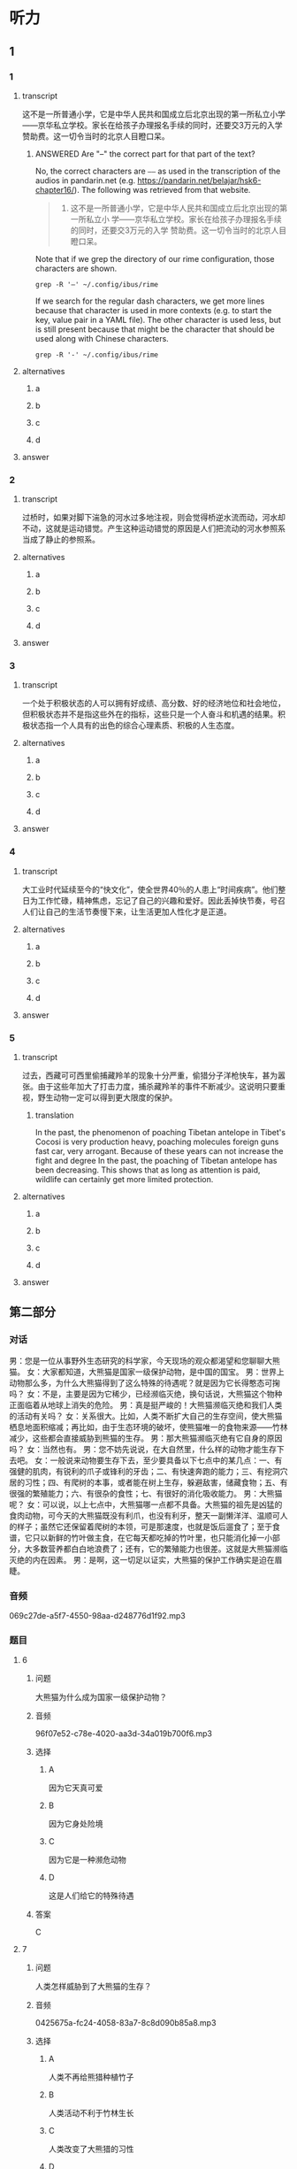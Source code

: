 * 听力

** 1

*** 1

**** transcript

这不是一所普通小学，它是中华人民共和国成立后北京出现的第一所私立小学——京华私立学校。家长在给孩子办理报名手续的同时，还要交3万元的入学赞助费。这一切令当时的北京人目瞪口呆。

***** ANSWERED Are "--" the correct part for that part of the text?
:PROPERTIES:
:CREATED: [2022-08-22 09:04:30 -05]
:END:
:LOGBOOK:
- State "ANSWERED"   from "QUESTION"   [2022-08-24 Wed 00:48]
- State "QUESTION"   from              [2022-08-22 Mon 09:04]
:END:

No, the correct characters are =——= as used in the transcription of the audios in pandarin.net (e.g. https://pandarin.net/belajar/hsk6-chapter16/). The  following was retrieved from that website.

#+begin_quote
1. 这不是一所普通小学，它是中华人民共和国成立后北京出现的第一所私立小 学——京华私立学校。家长在给孩子办理报名手续的同时，还要交3万元的入学 赞助费。这一切令当时的北京人目瞪口呆。
#+end_quote

Note that if we grep the directory of our rime configuration, those characters are shown.

#+begin_src dash
grep -R '—' ~/.config/ibus/rime
#+end_src

#+RESULTS:
#+begin_example
/home/beep1560/.config/ibus/rime/array30_wsymbols.dict.yaml:—	w1
/home/beep1560/.config/ibus/rime/build/luna_quanpin.schema.yaml:    _: "——"
/home/beep1560/.config/ibus/rime/build/luna_quanpin.schema.yaml:    _: "——"
/home/beep1560/.config/ibus/rime/build/pinyin_simp.schema.yaml:    _: "——"
/home/beep1560/.config/ibus/rime/build/pinyin_simp.schema.yaml:    _: "——"
/home/beep1560/.config/ibus/rime/build/array30.schema.yaml:    _: "——"
/home/beep1560/.config/ibus/rime/build/array30.schema.yaml:    _: "——"
/home/beep1560/.config/ibus/rime/build/default.yaml:    _: "——"
/home/beep1560/.config/ibus/rime/build/default.yaml:    _: "——"
/home/beep1560/.config/ibus/rime/build/stroke.schema.yaml:    _: "——"
/home/beep1560/.config/ibus/rime/build/stroke.schema.yaml:    _: "——"
#+end_example

If we search for the regular dash characters, we get more lines because that character is used in more contexts (e.g. to start the key, value pair in a YAML file). The other character is used less, but is still present because that might be the character that should be used along with Chinese characters.

#+begin_src dash
grep -R '-' ~/.config/ibus/rime
#+end_src

#+RESULTS:
#+begin_example
/home/beep1560/.config/ibus/rime/array30_query.userdb/CURRENT:MANIFEST-000190
/home/beep1560/.config/ibus/rime/array30_query.userdb/LOG.old:2022/08/24-00:45:25.779551 140641316208448 Recovering log #186
/home/beep1560/.config/ibus/rime/array30_query.userdb/LOG.old:2022/08/24-00:45:25.779579 140641316208448 Level-0 table #188: started
/home/beep1560/.config/ibus/rime/array30_query.userdb/LOG.old:2022/08/24-00:45:25.779591 140641316208448 Level-0 table #188: 0 bytes OK
/home/beep1560/.config/ibus/rime/array30_query.userdb/LOG.old:2022/08/24-00:45:25.896163 140641316208448 Delete type=3 #184
/home/beep1560/.config/ibus/rime/array30_query.userdb/LOG.old:2022/08/24-00:45:25.896191 140641316208448 Delete type=0 #186
/home/beep1560/.config/ibus/rime/array30_query.userdb/LOG:2022/08/24-00:45:50.909160 140641316208448 Recovering log #189
/home/beep1560/.config/ibus/rime/array30_query.userdb/LOG:2022/08/24-00:45:50.909184 140641316208448 Level-0 table #191: started
/home/beep1560/.config/ibus/rime/array30_query.userdb/LOG:2022/08/24-00:45:50.909196 140641316208448 Level-0 table #191: 0 bytes OK
/home/beep1560/.config/ibus/rime/array30_query.userdb/LOG:2022/08/24-00:45:51.092853 140641316208448 Delete type=3 #187
/home/beep1560/.config/ibus/rime/array30_query.userdb/LOG:2022/08/24-00:45:51.092867 140641316208448 Delete type=0 #189
/home/beep1560/.config/ibus/rime/array30.dict.yaml:# encoding: utf-8
/home/beep1560/.config/ibus/rime/array30.dict.yaml:---
/home/beep1560/.config/ibus/rime/array30.dict.yaml:  - array30_main
/home/beep1560/.config/ibus/rime/array30.dict.yaml:  - array30_phrases    # 使用本方案附帶之行列詞庫，如使用八股文詞敬請將此行註解／移除
/home/beep1560/.config/ibus/rime/array30.dict.yaml:  - array30_emoji
/home/beep1560/.config/ibus/rime/array30.dict.yaml:#    - '^.*!$'
/home/beep1560/.config/ibus/rime/array30.dict.yaml:#    - '^.*@$'
/home/beep1560/.config/ibus/rime/array30.dict.yaml:#    - length_equal: 2
/home/beep1560/.config/ibus/rime/array30.dict.yaml:#    - length_equal: 3
/home/beep1560/.config/ibus/rime/array30.dict.yaml:#    - length_in_range: [3, 99]
/home/beep1560/.config/ibus/rime/array30_emoji.dict.yaml:# encoding: utf-8
/home/beep1560/.config/ibus/rime/array30_emoji.dict.yaml:# 行列30 - Emoji鍵碼表
/home/beep1560/.config/ibus/rime/array30_emoji.dict.yaml:#   - Unicode Emoji 13.1
/home/beep1560/.config/ibus/rime/array30_emoji.dict.yaml:#   - Terry Tsang <archerindigo@gmail.com>
/home/beep1560/.config/ibus/rime/array30_emoji.dict.yaml:#   - Emoji按分類編成兩碼或三碼
/home/beep1560/.config/ibus/rime/array30_emoji.dict.yaml:#   - 首碼為第一層分類，按官方類別順序編到大階A-L行
/home/beep1560/.config/ibus/rime/array30_emoji.dict.yaml:#   - 第二碼為第二層分類，按官方類別順序，編到大階A-Z字母順序
/home/beep1560/.config/ibus/rime/array30_emoji.dict.yaml:#   - 第三碼為膚色碼（現時只有在People & Body一類才會出現）
/home/beep1560/.config/ibus/rime/array30_emoji.dict.yaml:#     - 沒有膚色碼則為原生膚色
/home/beep1560/.config/ibus/rime/array30_emoji.dict.yaml:#     - 膚色碼從淺到深順序編到大階A-G行
/home/beep1560/.config/ibus/rime/array30_emoji.dict.yaml:#     - 如emoji涉及多於一種膚色（如family類emoji），則只編首膚色碼（不排除日後增加第二膚色碼）
/home/beep1560/.config/ibus/rime/array30_emoji.dict.yaml:#   - 一般情況不為emoji編單碼按鍵，讓rime逐鍵提示功能在用家輸入emoji第一碼後順序列出及提示用戶第二及第三分類的按鍵，讓用家更易了解各類emoji的精準鍵碼
/home/beep1560/.config/ibus/rime/array30_emoji.dict.yaml:#   - 旗幟類特別機制：按旗幟本身兩碼簡稱作第二、三碼（例如香港旗取碼為LHK、台灣為LTW）。非國家旗幟因數量甚少，全部編到單碼L
/home/beep1560/.config/ibus/rime/array30_emoji.dict.yaml:#   - #️⃣	因yaml語法問題無法編碼
/home/beep1560/.config/ibus/rime/array30_emoji.dict.yaml:---
/home/beep1560/.config/ibus/rime/array30_emoji.dict.yaml:## face-smiling 13
/home/beep1560/.config/ibus/rime/array30_emoji.dict.yaml:## face-affection 9
/home/beep1560/.config/ibus/rime/array30_emoji.dict.yaml:## face-tongue 6
/home/beep1560/.config/ibus/rime/array30_emoji.dict.yaml:## face-hand 4
/home/beep1560/.config/ibus/rime/array30_emoji.dict.yaml:## face-neutral-skeptical 12
/home/beep1560/.config/ibus/rime/array30_emoji.dict.yaml:## face-sleepy 5
/home/beep1560/.config/ibus/rime/array30_emoji.dict.yaml:## face-unwell 12
/home/beep1560/.config/ibus/rime/array30_emoji.dict.yaml:## face-hat 3
/home/beep1560/.config/ibus/rime/array30_emoji.dict.yaml:## face-glasses 3
/home/beep1560/.config/ibus/rime/array30_emoji.dict.yaml:## face-concerned 24
/home/beep1560/.config/ibus/rime/array30_emoji.dict.yaml:## face-negative 8
/home/beep1560/.config/ibus/rime/array30_emoji.dict.yaml:## face-costume 8
/home/beep1560/.config/ibus/rime/array30_emoji.dict.yaml:## cat-face 9
/home/beep1560/.config/ibus/rime/array30_emoji.dict.yaml:## monkey-face 3
/home/beep1560/.config/ibus/rime/array30_emoji.dict.yaml:## hand-fingers-open 5
/home/beep1560/.config/ibus/rime/array30_emoji.dict.yaml:## hand-fingers-partial 8
/home/beep1560/.config/ibus/rime/array30_emoji.dict.yaml:## hand-single-finger 6
/home/beep1560/.config/ibus/rime/array30_emoji.dict.yaml:## hand-fingers-closed 6
/home/beep1560/.config/ibus/rime/array30_emoji.dict.yaml:## hand-prop 3
/home/beep1560/.config/ibus/rime/array30_emoji.dict.yaml:## body-parts 17
/home/beep1560/.config/ibus/rime/array30_emoji.dict.yaml:## person-gesture 30
/home/beep1560/.config/ibus/rime/array30_emoji.dict.yaml:## person-role 79
/home/beep1560/.config/ibus/rime/array30_emoji.dict.yaml:## person-fantasy 31
/home/beep1560/.config/ibus/rime/array30_emoji.dict.yaml:## person-activity 39
/home/beep1560/.config/ibus/rime/array30_emoji.dict.yaml:## person-sport 43
/home/beep1560/.config/ibus/rime/array30_emoji.dict.yaml:## person-resting 5
/home/beep1560/.config/ibus/rime/array30_emoji.dict.yaml:## person-symbol 5
/home/beep1560/.config/ibus/rime/array30_emoji.dict.yaml:### hand-fingers-open 25
/home/beep1560/.config/ibus/rime/array30_emoji.dict.yaml:### hand-fingers-partial 40
/home/beep1560/.config/ibus/rime/array30_emoji.dict.yaml:### hand-single-finger 30
/home/beep1560/.config/ibus/rime/array30_emoji.dict.yaml:### hand-fingers-closed 30
/home/beep1560/.config/ibus/rime/array30_emoji.dict.yaml:### hand-prop 15
/home/beep1560/.config/ibus/rime/array30_emoji.dict.yaml:### body-parts 30
/home/beep1560/.config/ibus/rime/array30_emoji.dict.yaml:### person-gesture 150
/home/beep1560/.config/ibus/rime/array30_emoji.dict.yaml:### person-role 395
/home/beep1560/.config/ibus/rime/array30_emoji.dict.yaml:### person-fantasy 125
/home/beep1560/.config/ibus/rime/array30_emoji.dict.yaml:### person-activity 180
/home/beep1560/.config/ibus/rime/array30_emoji.dict.yaml:### person-sport 215
/home/beep1560/.config/ibus/rime/array30_emoji.dict.yaml:## animal-mammal 64
/home/beep1560/.config/ibus/rime/array30_emoji.dict.yaml:## animal-bird 18
/home/beep1560/.config/ibus/rime/array30_emoji.dict.yaml:## animal-amphibian 1
/home/beep1560/.config/ibus/rime/array30_emoji.dict.yaml:## animal-reptile 8
/home/beep1560/.config/ibus/rime/array30_emoji.dict.yaml:## animal-marine 10
/home/beep1560/.config/ibus/rime/array30_emoji.dict.yaml:## animal-bug 16
/home/beep1560/.config/ibus/rime/array30_emoji.dict.yaml:## plant-flower 10
/home/beep1560/.config/ibus/rime/array30_emoji.dict.yaml:## plant-other 13
/home/beep1560/.config/ibus/rime/array30_emoji.dict.yaml:## food-fruit 19
/home/beep1560/.config/ibus/rime/array30_emoji.dict.yaml:## food-vegetable 15
/home/beep1560/.config/ibus/rime/array30_emoji.dict.yaml:## food-prepared 34
/home/beep1560/.config/ibus/rime/array30_emoji.dict.yaml:## food-asian 17
/home/beep1560/.config/ibus/rime/array30_emoji.dict.yaml:## food-marine 5
/home/beep1560/.config/ibus/rime/array30_emoji.dict.yaml:## food-sweet 14
/home/beep1560/.config/ibus/rime/array30_emoji.dict.yaml:## place-map 7
/home/beep1560/.config/ibus/rime/array30_emoji.dict.yaml:## place-geographic 9
/home/beep1560/.config/ibus/rime/array30_emoji.dict.yaml:## place-building 27
/home/beep1560/.config/ibus/rime/array30_emoji.dict.yaml:## place-religious 6
/home/beep1560/.config/ibus/rime/array30_emoji.dict.yaml:## place-other 16
/home/beep1560/.config/ibus/rime/array30_emoji.dict.yaml:## transport-ground 49
/home/beep1560/.config/ibus/rime/array30_emoji.dict.yaml:## transport-water 8
/home/beep1560/.config/ibus/rime/array30_emoji.dict.yaml:## transport-air 13
/home/beep1560/.config/ibus/rime/array30_emoji.dict.yaml:## award-medal 
/home/beep1560/.config/ibus/rime/array30_emoji.dict.yaml:## musical-instrument 9
/home/beep1560/.config/ibus/rime/array30_emoji.dict.yaml:## book-paper 17
/home/beep1560/.config/ibus/rime/array30_emoji.dict.yaml:## other-object 6
/home/beep1560/.config/ibus/rime/array30_emoji.dict.yaml:## transport-sign 13
/home/beep1560/.config/ibus/rime/array30_emoji.dict.yaml:## av-symbol 24
/home/beep1560/.config/ibus/rime/array30_emoji.dict.yaml:## other-symbol 21
/home/beep1560/.config/ibus/rime/array30_emoji.dict.yaml:## country-flag 258
/home/beep1560/.config/ibus/rime/array30_emoji.dict.yaml:## subdivision-flag 3
/home/beep1560/.config/ibus/rime/array30.userdb/CURRENT:MANIFEST-000204
/home/beep1560/.config/ibus/rime/array30.userdb/LOG.old:2022/08/24-00:45:25.665790 140641316208448 Recovering log #200
/home/beep1560/.config/ibus/rime/array30.userdb/LOG.old:2022/08/24-00:45:25.665817 140641316208448 Level-0 table #202: started
/home/beep1560/.config/ibus/rime/array30.userdb/LOG.old:2022/08/24-00:45:25.695105 140641316208448 Level-0 table #202: 202 bytes OK
/home/beep1560/.config/ibus/rime/array30.userdb/LOG.old:2022/08/24-00:45:25.778766 140641316208448 Delete type=3 #198
/home/beep1560/.config/ibus/rime/array30.userdb/LOG.old:2022/08/24-00:45:25.778797 140641316208448 Delete type=0 #200
/home/beep1560/.config/ibus/rime/array30.userdb/LOG:2022/08/24-00:45:50.760405 140641316208448 Recovering log #203
/home/beep1560/.config/ibus/rime/array30.userdb/LOG:2022/08/24-00:45:50.760434 140641316208448 Level-0 table #205: started
/home/beep1560/.config/ibus/rime/array30.userdb/LOG:2022/08/24-00:45:50.807839 140641316208448 Level-0 table #205: 173 bytes OK
/home/beep1560/.config/ibus/rime/array30.userdb/LOG:2022/08/24-00:45:50.908209 140641316208448 Delete type=3 #201
/home/beep1560/.config/ibus/rime/array30.userdb/LOG:2022/08/24-00:45:50.908233 140641316208448 Delete type=0 #203
/home/beep1560/.config/ibus/rime/array30.userdb/LOG:2022/08/24-00:45:50.908315 140641080170176 Compacting 4@0 + 1@1 files
/home/beep1560/.config/ibus/rime/array30.userdb/LOG:2022/08/24-00:45:50.958952 140641080170176 Generated table #207@0: 66 keys, 1476 bytes
/home/beep1560/.config/ibus/rime/array30.userdb/LOG:2022/08/24-00:45:50.958984 140641080170176 Compacted 4@0 + 1@1 files => 1476 bytes
/home/beep1560/.config/ibus/rime/array30.userdb/LOG:2022/08/24-00:45:51.039127 140641080170176 compacted to: files[ 0 1 0 0 0 0 0 ]
/home/beep1560/.config/ibus/rime/array30.userdb/LOG:2022/08/24-00:45:51.039234 140641080170176 Delete type=2 #205
/home/beep1560/.config/ibus/rime/array30.userdb/LOG:2022/08/24-00:45:51.039250 140641080170176 Delete type=2 #199
/home/beep1560/.config/ibus/rime/array30.userdb/LOG:2022/08/24-00:45:51.039261 140641080170176 Delete type=2 #202
/home/beep1560/.config/ibus/rime/array30.userdb/LOG:2022/08/24-00:45:51.039270 140641080170176 Delete type=2 #196
/home/beep1560/.config/ibus/rime/array30.userdb/LOG:2022/08/24-00:45:51.039279 140641080170176 Delete type=2 #194
/home/beep1560/.config/ibus/rime/default.custom.yaml:    - schema: pinyin_simp
/home/beep1560/.config/ibus/rime/default.custom.yaml:    - schema: array30
/home/beep1560/.config/ibus/rime/pinyin_simp.dict.yaml:# encoding: utf-8
/home/beep1560/.config/ibus/rime/pinyin_simp.dict.yaml:---
/home/beep1560/.config/ibus/rime/array30_wsymbols.dict.yaml:# encoding: utf-8
/home/beep1560/.config/ibus/rime/array30_wsymbols.dict.yaml:# 行列30 - w+數字 符號組鍵碼表
/home/beep1560/.config/ibus/rime/array30_wsymbols.dict.yaml:#   - w+數字 符號組
/home/beep1560/.config/ibus/rime/array30_wsymbols.dict.yaml:#   - Terry Tsang <archerindigo@gmail.com>
/home/beep1560/.config/ibus/rime/array30_wsymbols.dict.yaml:---
/home/beep1560/.config/ibus/rime/pinyin_simp.userdb/CURRENT:MANIFEST-000007
/home/beep1560/.config/ibus/rime/pinyin_simp.userdb/LOG.old:2022/08/23-22:19:18.677495 140641316208448 Recovering log #3
/home/beep1560/.config/ibus/rime/pinyin_simp.userdb/LOG.old:2022/08/23-22:19:18.677532 140641316208448 Level-0 table #5: started
/home/beep1560/.config/ibus/rime/pinyin_simp.userdb/LOG.old:2022/08/23-22:19:18.705743 140641316208448 Level-0 table #5: 299 bytes OK
/home/beep1560/.config/ibus/rime/pinyin_simp.userdb/LOG.old:2022/08/23-22:19:18.791556 140641316208448 Delete type=0 #3
/home/beep1560/.config/ibus/rime/pinyin_simp.userdb/LOG.old:2022/08/23-22:19:18.791586 140641316208448 Delete type=3 #2
/home/beep1560/.config/ibus/rime/pinyin_simp.userdb/LOG:2022/08/24-00:44:20.769815 140641316208448 Recovering log #6
/home/beep1560/.config/ibus/rime/pinyin_simp.userdb/LOG:2022/08/24-00:44:20.836692 140641316208448 Delete type=0 #6
/home/beep1560/.config/ibus/rime/pinyin_simp.userdb/LOG:2022/08/24-00:44:20.836703 140641316208448 Delete type=3 #4
/home/beep1560/.config/ibus/rime/pinyin_simp.schema.yaml:# encoding: utf-8
/home/beep1560/.config/ibus/rime/pinyin_simp.schema.yaml:    - 佚名
/home/beep1560/.config/ibus/rime/pinyin_simp.schema.yaml:    - stroke
/home/beep1560/.config/ibus/rime/pinyin_simp.schema.yaml:  - name: ascii_mode
/home/beep1560/.config/ibus/rime/pinyin_simp.schema.yaml:  - name: full_shape
/home/beep1560/.config/ibus/rime/pinyin_simp.schema.yaml:  - name: ascii_punct
/home/beep1560/.config/ibus/rime/pinyin_simp.schema.yaml:    - ascii_composer
/home/beep1560/.config/ibus/rime/pinyin_simp.schema.yaml:    - recognizer
/home/beep1560/.config/ibus/rime/pinyin_simp.schema.yaml:    - key_binder
/home/beep1560/.config/ibus/rime/pinyin_simp.schema.yaml:    - speller
/home/beep1560/.config/ibus/rime/pinyin_simp.schema.yaml:    - punctuator
/home/beep1560/.config/ibus/rime/pinyin_simp.schema.yaml:    - selector
/home/beep1560/.config/ibus/rime/pinyin_simp.schema.yaml:    - navigator
/home/beep1560/.config/ibus/rime/pinyin_simp.schema.yaml:    - express_editor
/home/beep1560/.config/ibus/rime/pinyin_simp.schema.yaml:    - ascii_segmentor
/home/beep1560/.config/ibus/rime/pinyin_simp.schema.yaml:    - matcher
/home/beep1560/.config/ibus/rime/pinyin_simp.schema.yaml:    - abc_segmentor
/home/beep1560/.config/ibus/rime/pinyin_simp.schema.yaml:    - punct_segmentor
/home/beep1560/.config/ibus/rime/pinyin_simp.schema.yaml:    - fallback_segmentor
/home/beep1560/.config/ibus/rime/pinyin_simp.schema.yaml:    - punct_translator
/home/beep1560/.config/ibus/rime/pinyin_simp.schema.yaml:    - script_translator
/home/beep1560/.config/ibus/rime/pinyin_simp.schema.yaml:    - reverse_lookup_translator
/home/beep1560/.config/ibus/rime/pinyin_simp.schema.yaml:    - erase/^hm$/
/home/beep1560/.config/ibus/rime/pinyin_simp.schema.yaml:    - erase/^m$/
/home/beep1560/.config/ibus/rime/pinyin_simp.schema.yaml:    - erase/^n$/
/home/beep1560/.config/ibus/rime/pinyin_simp.schema.yaml:    - erase/^ng$/
/home/beep1560/.config/ibus/rime/pinyin_simp.schema.yaml:    - abbrev/^([a-z]).+$/$1/
/home/beep1560/.config/ibus/rime/pinyin_simp.schema.yaml:    - abbrev/^([zcs]h).+$/$1/
/home/beep1560/.config/ibus/rime/pinyin_simp.schema.yaml:    - derive/^([nl])ue$/$1ve/
/home/beep1560/.config/ibus/rime/pinyin_simp.schema.yaml:    - derive/^([jqxy])u/$1v/
/home/beep1560/.config/ibus/rime/pinyin_simp.schema.yaml:    - derive/un$/uen/
/home/beep1560/.config/ibus/rime/pinyin_simp.schema.yaml:    - derive/ui$/uei/
/home/beep1560/.config/ibus/rime/pinyin_simp.schema.yaml:    - derive/iu$/iou/
/home/beep1560/.config/ibus/rime/pinyin_simp.schema.yaml:    - derive/([aeiou])ng$/$1gn/
/home/beep1560/.config/ibus/rime/pinyin_simp.schema.yaml:    - derive/([dtngkhrzcs])o(u|ng)$/$1o/
/home/beep1560/.config/ibus/rime/pinyin_simp.schema.yaml:    - derive/ong$/on/
/home/beep1560/.config/ibus/rime/pinyin_simp.schema.yaml:    - derive/ao$/oa/
/home/beep1560/.config/ibus/rime/pinyin_simp.schema.yaml:    - derive/([iu])a(o|ng?)$/a$1$2/
/home/beep1560/.config/ibus/rime/pinyin_simp.schema.yaml:    - xform/([nl])v/$1ü/
/home/beep1560/.config/ibus/rime/pinyin_simp.schema.yaml:    - xform/([nl])ue/$1üe/
/home/beep1560/.config/ibus/rime/pinyin_simp.schema.yaml:    - xform/([jqxy])v/$1u/
/home/beep1560/.config/ibus/rime/pinyin_simp.schema.yaml:    - xlit/hspnz/一丨丿丶乙/
/home/beep1560/.config/ibus/rime/pinyin_simp.schema.yaml:    punct: "^/([0-9]+[a-z]*|[a-z]+)$"
/home/beep1560/.config/ibus/rime/pinyin_simp.schema.yaml:    reverse_lookup: "`[a-z]*'?$"
/home/beep1560/.config/ibus/rime/build/luna_quanpin.schema.yaml:    - simplifier
/home/beep1560/.config/ibus/rime/build/luna_quanpin.schema.yaml:    - uniquifier
/home/beep1560/.config/ibus/rime/build/luna_quanpin.schema.yaml:    - ascii_composer
/home/beep1560/.config/ibus/rime/build/luna_quanpin.schema.yaml:    - recognizer
/home/beep1560/.config/ibus/rime/build/luna_quanpin.schema.yaml:    - key_binder
/home/beep1560/.config/ibus/rime/build/luna_quanpin.schema.yaml:    - speller
/home/beep1560/.config/ibus/rime/build/luna_quanpin.schema.yaml:    - punctuator
/home/beep1560/.config/ibus/rime/build/luna_quanpin.schema.yaml:    - selector
/home/beep1560/.config/ibus/rime/build/luna_quanpin.schema.yaml:    - navigator
/home/beep1560/.config/ibus/rime/build/luna_quanpin.schema.yaml:    - express_editor
/home/beep1560/.config/ibus/rime/build/luna_quanpin.schema.yaml:    - ascii_segmentor
/home/beep1560/.config/ibus/rime/build/luna_quanpin.schema.yaml:    - matcher
/home/beep1560/.config/ibus/rime/build/luna_quanpin.schema.yaml:    - abc_segmentor
/home/beep1560/.config/ibus/rime/build/luna_quanpin.schema.yaml:    - punct_segmentor
/home/beep1560/.config/ibus/rime/build/luna_quanpin.schema.yaml:    - fallback_segmentor
/home/beep1560/.config/ibus/rime/build/luna_quanpin.schema.yaml:    - punct_translator
/home/beep1560/.config/ibus/rime/build/luna_quanpin.schema.yaml:    - "table_translator@custom_phrase"
/home/beep1560/.config/ibus/rime/build/luna_quanpin.schema.yaml:    - reverse_lookup_translator
/home/beep1560/.config/ibus/rime/build/luna_quanpin.schema.yaml:    - script_translator
/home/beep1560/.config/ibus/rime/build/luna_quanpin.schema.yaml:    - {accept: "Control+p", send: Up, when: composing}
/home/beep1560/.config/ibus/rime/build/luna_quanpin.schema.yaml:    - {accept: "Control+n", send: Down, when: composing}
/home/beep1560/.config/ibus/rime/build/luna_quanpin.schema.yaml:    - {accept: "Control+b", send: Left, when: composing}
/home/beep1560/.config/ibus/rime/build/luna_quanpin.schema.yaml:    - {accept: "Control+f", send: Right, when: composing}
/home/beep1560/.config/ibus/rime/build/luna_quanpin.schema.yaml:    - {accept: "Control+a", send: Home, when: composing}
/home/beep1560/.config/ibus/rime/build/luna_quanpin.schema.yaml:    - {accept: "Control+e", send: End, when: composing}
/home/beep1560/.config/ibus/rime/build/luna_quanpin.schema.yaml:    - {accept: "Control+d", send: Delete, when: composing}
/home/beep1560/.config/ibus/rime/build/luna_quanpin.schema.yaml:    - {accept: "Control+k", send: "Shift+Delete", when: composing}
/home/beep1560/.config/ibus/rime/build/luna_quanpin.schema.yaml:    - {accept: "Control+h", send: BackSpace, when: composing}
/home/beep1560/.config/ibus/rime/build/luna_quanpin.schema.yaml:    - {accept: "Control+g", send: Escape, when: composing}
/home/beep1560/.config/ibus/rime/build/luna_quanpin.schema.yaml:    - {accept: "Control+bracketleft", send: Escape, when: composing}
/home/beep1560/.config/ibus/rime/build/luna_quanpin.schema.yaml:    - {accept: "Control+y", send: Page_Up, when: composing}
/home/beep1560/.config/ibus/rime/build/luna_quanpin.schema.yaml:    - {accept: "Alt+v", send: Page_Up, when: composing}
/home/beep1560/.config/ibus/rime/build/luna_quanpin.schema.yaml:    - {accept: "Control+v", send: Page_Down, when: composing}
/home/beep1560/.config/ibus/rime/build/luna_quanpin.schema.yaml:    - {accept: ISO_Left_Tab, send: "Shift+Left", when: composing}
/home/beep1560/.config/ibus/rime/build/luna_quanpin.schema.yaml:    - {accept: "Shift+Tab", send: "Shift+Left", when: composing}
/home/beep1560/.config/ibus/rime/build/luna_quanpin.schema.yaml:    - {accept: Tab, send: "Shift+Right", when: composing}
/home/beep1560/.config/ibus/rime/build/luna_quanpin.schema.yaml:    - {accept: minus, send: Page_Up, when: has_menu}
/home/beep1560/.config/ibus/rime/build/luna_quanpin.schema.yaml:    - {accept: equal, send: Page_Down, when: has_menu}
/home/beep1560/.config/ibus/rime/build/luna_quanpin.schema.yaml:    - {accept: comma, send: Page_Up, when: paging}
/home/beep1560/.config/ibus/rime/build/luna_quanpin.schema.yaml:    - {accept: period, send: Page_Down, when: has_menu}
/home/beep1560/.config/ibus/rime/build/luna_quanpin.schema.yaml:    - {accept: "Control+Shift+1", select: .next, when: always}
/home/beep1560/.config/ibus/rime/build/luna_quanpin.schema.yaml:    - {accept: "Control+Shift+2", toggle: ascii_mode, when: always}
/home/beep1560/.config/ibus/rime/build/luna_quanpin.schema.yaml:    - {accept: "Control+Shift+3", toggle: full_shape, when: always}
/home/beep1560/.config/ibus/rime/build/luna_quanpin.schema.yaml:    - {accept: "Control+Shift+4", toggle: simplification, when: always}
/home/beep1560/.config/ibus/rime/build/luna_quanpin.schema.yaml:    - {accept: "Control+Shift+5", toggle: extended_charset, when: always}
/home/beep1560/.config/ibus/rime/build/luna_quanpin.schema.yaml:    - {accept: "Control+Shift+exclam", select: .next, when: always}
/home/beep1560/.config/ibus/rime/build/luna_quanpin.schema.yaml:    - {accept: "Control+Shift+at", toggle: ascii_mode, when: always}
/home/beep1560/.config/ibus/rime/build/luna_quanpin.schema.yaml:    - {accept: "Control+Shift+numbersign", toggle: full_shape, when: always}
/home/beep1560/.config/ibus/rime/build/luna_quanpin.schema.yaml:    - {accept: "Control+Shift+dollar", toggle: simplification, when: always}
/home/beep1560/.config/ibus/rime/build/luna_quanpin.schema.yaml:    - {accept: "Control+Shift+percent", toggle: extended_charset, when: always}
/home/beep1560/.config/ibus/rime/build/luna_quanpin.schema.yaml:    "-": "－"
/home/beep1560/.config/ibus/rime/build/luna_quanpin.schema.yaml:    "-": "-"
/home/beep1560/.config/ibus/rime/build/luna_quanpin.schema.yaml:    email: "^[A-Za-z][-_.0-9A-Za-z]*@.*$"
/home/beep1560/.config/ibus/rime/build/luna_quanpin.schema.yaml:    punct: "^/([0-9]0?|[A-Za-z]+)$"
/home/beep1560/.config/ibus/rime/build/luna_quanpin.schema.yaml:    reverse_lookup: "`[a-z]*'?$"
/home/beep1560/.config/ibus/rime/build/luna_quanpin.schema.yaml:    uppercase: "[A-Z][-_+.'0-9A-Za-z]*$"
/home/beep1560/.config/ibus/rime/build/luna_quanpin.schema.yaml:    url: "^(www[.]|https?:|ftp[.:]|mailto:|file:).*$|^[a-z]+[.].+$"
/home/beep1560/.config/ibus/rime/build/luna_quanpin.schema.yaml:    - "xform/([nl])v/$1ü/"
/home/beep1560/.config/ibus/rime/build/luna_quanpin.schema.yaml:    - "xlit/hspnz/一丨丿丶乙/"
/home/beep1560/.config/ibus/rime/build/luna_quanpin.schema.yaml:    - "佛振 <chen.sst@gmail.com>"
/home/beep1560/.config/ibus/rime/build/luna_quanpin.schema.yaml:    - stroke
/home/beep1560/.config/ibus/rime/build/luna_quanpin.schema.yaml:    - "derive/^([nl])ve$/$1ue/"
/home/beep1560/.config/ibus/rime/build/luna_quanpin.schema.yaml:    - "derive/^([jqxy])u/$1v/"
/home/beep1560/.config/ibus/rime/build/luna_quanpin.schema.yaml:    - "derive/un$/uen/"
/home/beep1560/.config/ibus/rime/build/luna_quanpin.schema.yaml:    - "derive/ui$/uei/"
/home/beep1560/.config/ibus/rime/build/luna_quanpin.schema.yaml:    - "derive/iu$/iou/"
/home/beep1560/.config/ibus/rime/build/luna_quanpin.schema.yaml:  - name: ascii_mode
/home/beep1560/.config/ibus/rime/build/luna_quanpin.schema.yaml:  - name: full_shape
/home/beep1560/.config/ibus/rime/build/luna_quanpin.schema.yaml:  - name: simplification
/home/beep1560/.config/ibus/rime/build/luna_quanpin.schema.yaml:  - name: ascii_punct
/home/beep1560/.config/ibus/rime/build/luna_quanpin.schema.yaml:    - "xform/([nl])v/$1ü/"
/home/beep1560/.config/ibus/rime/build/luna_quanpin.schema.yaml:    - "xform/([nl])ue/$1üe/"
/home/beep1560/.config/ibus/rime/build/luna_quanpin.schema.yaml:    - "xform/([jqxy])v/$1u/"
/home/beep1560/.config/ibus/rime/build/pinyin_simp.schema.yaml:    - ascii_composer
/home/beep1560/.config/ibus/rime/build/pinyin_simp.schema.yaml:    - recognizer
/home/beep1560/.config/ibus/rime/build/pinyin_simp.schema.yaml:    - key_binder
/home/beep1560/.config/ibus/rime/build/pinyin_simp.schema.yaml:    - speller
/home/beep1560/.config/ibus/rime/build/pinyin_simp.schema.yaml:    - punctuator
/home/beep1560/.config/ibus/rime/build/pinyin_simp.schema.yaml:    - selector
/home/beep1560/.config/ibus/rime/build/pinyin_simp.schema.yaml:    - navigator
/home/beep1560/.config/ibus/rime/build/pinyin_simp.schema.yaml:    - express_editor
/home/beep1560/.config/ibus/rime/build/pinyin_simp.schema.yaml:    - ascii_segmentor
/home/beep1560/.config/ibus/rime/build/pinyin_simp.schema.yaml:    - matcher
/home/beep1560/.config/ibus/rime/build/pinyin_simp.schema.yaml:    - abc_segmentor
/home/beep1560/.config/ibus/rime/build/pinyin_simp.schema.yaml:    - punct_segmentor
/home/beep1560/.config/ibus/rime/build/pinyin_simp.schema.yaml:    - fallback_segmentor
/home/beep1560/.config/ibus/rime/build/pinyin_simp.schema.yaml:    - punct_translator
/home/beep1560/.config/ibus/rime/build/pinyin_simp.schema.yaml:    - script_translator
/home/beep1560/.config/ibus/rime/build/pinyin_simp.schema.yaml:    - reverse_lookup_translator
/home/beep1560/.config/ibus/rime/build/pinyin_simp.schema.yaml:    - {accept: "Control+p", send: Up, when: composing}
/home/beep1560/.config/ibus/rime/build/pinyin_simp.schema.yaml:    - {accept: "Control+n", send: Down, when: composing}
/home/beep1560/.config/ibus/rime/build/pinyin_simp.schema.yaml:    - {accept: "Control+b", send: Left, when: composing}
/home/beep1560/.config/ibus/rime/build/pinyin_simp.schema.yaml:    - {accept: "Control+f", send: Right, when: composing}
/home/beep1560/.config/ibus/rime/build/pinyin_simp.schema.yaml:    - {accept: "Control+a", send: Home, when: composing}
/home/beep1560/.config/ibus/rime/build/pinyin_simp.schema.yaml:    - {accept: "Control+e", send: End, when: composing}
/home/beep1560/.config/ibus/rime/build/pinyin_simp.schema.yaml:    - {accept: "Control+d", send: Delete, when: composing}
/home/beep1560/.config/ibus/rime/build/pinyin_simp.schema.yaml:    - {accept: "Control+k", send: "Shift+Delete", when: composing}
/home/beep1560/.config/ibus/rime/build/pinyin_simp.schema.yaml:    - {accept: "Control+h", send: BackSpace, when: composing}
/home/beep1560/.config/ibus/rime/build/pinyin_simp.schema.yaml:    - {accept: "Control+g", send: Escape, when: composing}
/home/beep1560/.config/ibus/rime/build/pinyin_simp.schema.yaml:    - {accept: "Control+bracketleft", send: Escape, when: composing}
/home/beep1560/.config/ibus/rime/build/pinyin_simp.schema.yaml:    - {accept: "Control+y", send: Page_Up, when: composing}
/home/beep1560/.config/ibus/rime/build/pinyin_simp.schema.yaml:    - {accept: "Alt+v", send: Page_Up, when: composing}
/home/beep1560/.config/ibus/rime/build/pinyin_simp.schema.yaml:    - {accept: "Control+v", send: Page_Down, when: composing}
/home/beep1560/.config/ibus/rime/build/pinyin_simp.schema.yaml:    - {accept: ISO_Left_Tab, send: "Shift+Left", when: composing}
/home/beep1560/.config/ibus/rime/build/pinyin_simp.schema.yaml:    - {accept: "Shift+Tab", send: "Shift+Left", when: composing}
/home/beep1560/.config/ibus/rime/build/pinyin_simp.schema.yaml:    - {accept: Tab, send: "Shift+Right", when: composing}
/home/beep1560/.config/ibus/rime/build/pinyin_simp.schema.yaml:    - {accept: minus, send: Page_Up, when: has_menu}
/home/beep1560/.config/ibus/rime/build/pinyin_simp.schema.yaml:    - {accept: equal, send: Page_Down, when: has_menu}
/home/beep1560/.config/ibus/rime/build/pinyin_simp.schema.yaml:    - {accept: comma, send: Page_Up, when: paging}
/home/beep1560/.config/ibus/rime/build/pinyin_simp.schema.yaml:    - {accept: period, send: Page_Down, when: has_menu}
/home/beep1560/.config/ibus/rime/build/pinyin_simp.schema.yaml:    - {accept: "Control+Shift+1", select: .next, when: always}
/home/beep1560/.config/ibus/rime/build/pinyin_simp.schema.yaml:    - {accept: "Control+Shift+2", toggle: ascii_mode, when: always}
/home/beep1560/.config/ibus/rime/build/pinyin_simp.schema.yaml:    - {accept: "Control+Shift+3", toggle: full_shape, when: always}
/home/beep1560/.config/ibus/rime/build/pinyin_simp.schema.yaml:    - {accept: "Control+Shift+4", toggle: simplification, when: always}
/home/beep1560/.config/ibus/rime/build/pinyin_simp.schema.yaml:    - {accept: "Control+Shift+5", toggle: extended_charset, when: always}
/home/beep1560/.config/ibus/rime/build/pinyin_simp.schema.yaml:    - {accept: "Control+Shift+exclam", select: .next, when: always}
/home/beep1560/.config/ibus/rime/build/pinyin_simp.schema.yaml:    - {accept: "Control+Shift+at", toggle: ascii_mode, when: always}
/home/beep1560/.config/ibus/rime/build/pinyin_simp.schema.yaml:    - {accept: "Control+Shift+numbersign", toggle: full_shape, when: always}
/home/beep1560/.config/ibus/rime/build/pinyin_simp.schema.yaml:    - {accept: "Control+Shift+dollar", toggle: simplification, when: always}
/home/beep1560/.config/ibus/rime/build/pinyin_simp.schema.yaml:    - {accept: "Control+Shift+percent", toggle: extended_charset, when: always}
/home/beep1560/.config/ibus/rime/build/pinyin_simp.schema.yaml:    "-": "－"
/home/beep1560/.config/ibus/rime/build/pinyin_simp.schema.yaml:    "-": "-"
/home/beep1560/.config/ibus/rime/build/pinyin_simp.schema.yaml:    email: "^[A-Za-z][-_.0-9A-Za-z]*@.*$"
/home/beep1560/.config/ibus/rime/build/pinyin_simp.schema.yaml:    punct: "^/([0-9]+[a-z]*|[a-z]+)$"
/home/beep1560/.config/ibus/rime/build/pinyin_simp.schema.yaml:    reverse_lookup: "`[a-z]*'?$"
/home/beep1560/.config/ibus/rime/build/pinyin_simp.schema.yaml:    uppercase: "[A-Z][-_+.'0-9A-Za-z]*$"
/home/beep1560/.config/ibus/rime/build/pinyin_simp.schema.yaml:    url: "^(www[.]|https?:|ftp[.:]|mailto:|file:).*$|^[a-z]+[.].+$"
/home/beep1560/.config/ibus/rime/build/pinyin_simp.schema.yaml:    - "xlit/hspnz/一丨丿丶乙/"
/home/beep1560/.config/ibus/rime/build/pinyin_simp.schema.yaml:    - "佚名"
/home/beep1560/.config/ibus/rime/build/pinyin_simp.schema.yaml:    - stroke
/home/beep1560/.config/ibus/rime/build/pinyin_simp.schema.yaml:    - "erase/^hm$/"
/home/beep1560/.config/ibus/rime/build/pinyin_simp.schema.yaml:    - "erase/^m$/"
/home/beep1560/.config/ibus/rime/build/pinyin_simp.schema.yaml:    - "erase/^n$/"
/home/beep1560/.config/ibus/rime/build/pinyin_simp.schema.yaml:    - "erase/^ng$/"
/home/beep1560/.config/ibus/rime/build/pinyin_simp.schema.yaml:    - "abbrev/^([a-z]).+$/$1/"
/home/beep1560/.config/ibus/rime/build/pinyin_simp.schema.yaml:    - "abbrev/^([zcs]h).+$/$1/"
/home/beep1560/.config/ibus/rime/build/pinyin_simp.schema.yaml:    - "derive/^([nl])ue$/$1ve/"
/home/beep1560/.config/ibus/rime/build/pinyin_simp.schema.yaml:    - "derive/^([jqxy])u/$1v/"
/home/beep1560/.config/ibus/rime/build/pinyin_simp.schema.yaml:    - "derive/un$/uen/"
/home/beep1560/.config/ibus/rime/build/pinyin_simp.schema.yaml:    - "derive/ui$/uei/"
/home/beep1560/.config/ibus/rime/build/pinyin_simp.schema.yaml:    - "derive/iu$/iou/"
/home/beep1560/.config/ibus/rime/build/pinyin_simp.schema.yaml:    - "derive/([aeiou])ng$/$1gn/"
/home/beep1560/.config/ibus/rime/build/pinyin_simp.schema.yaml:    - "derive/([dtngkhrzcs])o(u|ng)$/$1o/"
/home/beep1560/.config/ibus/rime/build/pinyin_simp.schema.yaml:    - "derive/ong$/on/"
/home/beep1560/.config/ibus/rime/build/pinyin_simp.schema.yaml:    - "derive/ao$/oa/"
/home/beep1560/.config/ibus/rime/build/pinyin_simp.schema.yaml:    - "derive/([iu])a(o|ng?)$/a$1$2/"
/home/beep1560/.config/ibus/rime/build/pinyin_simp.schema.yaml:  - name: ascii_mode
/home/beep1560/.config/ibus/rime/build/pinyin_simp.schema.yaml:  - name: full_shape
/home/beep1560/.config/ibus/rime/build/pinyin_simp.schema.yaml:  - name: ascii_punct
/home/beep1560/.config/ibus/rime/build/pinyin_simp.schema.yaml:    - "xform/([nl])v/$1ü/"
/home/beep1560/.config/ibus/rime/build/pinyin_simp.schema.yaml:    - "xform/([nl])ue/$1üe/"
/home/beep1560/.config/ibus/rime/build/pinyin_simp.schema.yaml:    - "xform/([jqxy])v/$1u/"
/home/beep1560/.config/ibus/rime/build/array30_wsymbols.schema.yaml:    - ascii_composer
/home/beep1560/.config/ibus/rime/build/array30_wsymbols.schema.yaml:    - recognizer
/home/beep1560/.config/ibus/rime/build/array30_wsymbols.schema.yaml:    - key_binder
/home/beep1560/.config/ibus/rime/build/array30_wsymbols.schema.yaml:    - speller
/home/beep1560/.config/ibus/rime/build/array30_wsymbols.schema.yaml:    - punctuator
/home/beep1560/.config/ibus/rime/build/array30_wsymbols.schema.yaml:    - selector
/home/beep1560/.config/ibus/rime/build/array30_wsymbols.schema.yaml:    - navigator
/home/beep1560/.config/ibus/rime/build/array30_wsymbols.schema.yaml:    - express_editor
/home/beep1560/.config/ibus/rime/build/array30_wsymbols.schema.yaml:    - ascii_segmentor
/home/beep1560/.config/ibus/rime/build/array30_wsymbols.schema.yaml:    - matcher
/home/beep1560/.config/ibus/rime/build/array30_wsymbols.schema.yaml:    - abc_segmentor
/home/beep1560/.config/ibus/rime/build/array30_wsymbols.schema.yaml:    - punct_segmentor
/home/beep1560/.config/ibus/rime/build/array30_wsymbols.schema.yaml:    - fallback_segmentor
/home/beep1560/.config/ibus/rime/build/array30_wsymbols.schema.yaml:    - punct_translator
/home/beep1560/.config/ibus/rime/build/array30_wsymbols.schema.yaml:    - table_translator
/home/beep1560/.config/ibus/rime/build/array30_wsymbols.schema.yaml:    - {accept: "Control+p", send: Up, when: composing}
/home/beep1560/.config/ibus/rime/build/array30_wsymbols.schema.yaml:    - {accept: "Control+n", send: Down, when: composing}
/home/beep1560/.config/ibus/rime/build/array30_wsymbols.schema.yaml:    - {accept: "Control+b", send: Left, when: composing}
/home/beep1560/.config/ibus/rime/build/array30_wsymbols.schema.yaml:    - {accept: "Control+f", send: Right, when: composing}
/home/beep1560/.config/ibus/rime/build/array30_wsymbols.schema.yaml:    - {accept: "Control+a", send: Home, when: composing}
/home/beep1560/.config/ibus/rime/build/array30_wsymbols.schema.yaml:    - {accept: "Control+e", send: End, when: composing}
/home/beep1560/.config/ibus/rime/build/array30_wsymbols.schema.yaml:    - {accept: "Control+d", send: Delete, when: composing}
/home/beep1560/.config/ibus/rime/build/array30_wsymbols.schema.yaml:    - {accept: "Control+k", send: "Shift+Delete", when: composing}
/home/beep1560/.config/ibus/rime/build/array30_wsymbols.schema.yaml:    - {accept: "Control+h", send: BackSpace, when: composing}
/home/beep1560/.config/ibus/rime/build/array30_wsymbols.schema.yaml:    - {accept: "Control+g", send: Escape, when: composing}
/home/beep1560/.config/ibus/rime/build/array30_wsymbols.schema.yaml:    - {accept: "Control+bracketleft", send: Escape, when: composing}
/home/beep1560/.config/ibus/rime/build/array30_wsymbols.schema.yaml:    - {accept: "Control+y", send: Page_Up, when: composing}
/home/beep1560/.config/ibus/rime/build/array30_wsymbols.schema.yaml:    - {accept: "Alt+v", send: Page_Up, when: composing}
/home/beep1560/.config/ibus/rime/build/array30_wsymbols.schema.yaml:    - {accept: "Control+v", send: Page_Down, when: composing}
/home/beep1560/.config/ibus/rime/build/array30_wsymbols.schema.yaml:    - {accept: ISO_Left_Tab, send: "Shift+Left", when: composing}
/home/beep1560/.config/ibus/rime/build/array30_wsymbols.schema.yaml:    - {accept: "Shift+Tab", send: "Shift+Left", when: composing}
/home/beep1560/.config/ibus/rime/build/array30_wsymbols.schema.yaml:    - {accept: Tab, send: "Shift+Right", when: composing}
/home/beep1560/.config/ibus/rime/build/array30_wsymbols.schema.yaml:    - {accept: minus, send: Page_Up, when: has_menu}
/home/beep1560/.config/ibus/rime/build/array30_wsymbols.schema.yaml:    - {accept: equal, send: Page_Down, when: has_menu}
/home/beep1560/.config/ibus/rime/build/array30_wsymbols.schema.yaml:    - {accept: comma, send: Page_Up, when: paging}
/home/beep1560/.config/ibus/rime/build/array30_wsymbols.schema.yaml:    - {accept: period, send: Page_Down, when: has_menu}
/home/beep1560/.config/ibus/rime/build/array30_wsymbols.schema.yaml:    - {accept: "Control+Shift+1", select: .next, when: always}
/home/beep1560/.config/ibus/rime/build/array30_wsymbols.schema.yaml:    - {accept: "Control+Shift+2", toggle: ascii_mode, when: always}
/home/beep1560/.config/ibus/rime/build/array30_wsymbols.schema.yaml:    - {accept: "Control+Shift+3", toggle: full_shape, when: always}
/home/beep1560/.config/ibus/rime/build/array30_wsymbols.schema.yaml:    - {accept: "Control+Shift+4", toggle: simplification, when: always}
/home/beep1560/.config/ibus/rime/build/array30_wsymbols.schema.yaml:    - {accept: "Control+Shift+5", toggle: extended_charset, when: always}
/home/beep1560/.config/ibus/rime/build/array30_wsymbols.schema.yaml:    - {accept: "Control+Shift+exclam", select: .next, when: always}
/home/beep1560/.config/ibus/rime/build/array30_wsymbols.schema.yaml:    - {accept: "Control+Shift+at", toggle: ascii_mode, when: always}
/home/beep1560/.config/ibus/rime/build/array30_wsymbols.schema.yaml:    - {accept: "Control+Shift+numbersign", toggle: full_shape, when: always}
/home/beep1560/.config/ibus/rime/build/array30_wsymbols.schema.yaml:    - {accept: "Control+Shift+dollar", toggle: simplification, when: always}
/home/beep1560/.config/ibus/rime/build/array30_wsymbols.schema.yaml:    - {accept: "Control+Shift+percent", toggle: extended_charset, when: always}
/home/beep1560/.config/ibus/rime/build/array30_wsymbols.schema.yaml:    email: "^[A-Za-z][-_.0-9A-Za-z]*@.*$"
/home/beep1560/.config/ibus/rime/build/array30_wsymbols.schema.yaml:    uppercase: "[A-Z][-_+.'0-9A-Za-z]*$"
/home/beep1560/.config/ibus/rime/build/array30_wsymbols.schema.yaml:    url: "^(www[.]|https?:|ftp[.:]|mailto:|file:).*$|^[a-z]+[.].+$"
/home/beep1560/.config/ibus/rime/build/array30_wsymbols.schema.yaml:    - "Terry Tsang <archerindigo@gmail.com>"
/home/beep1560/.config/ibus/rime/build/array30_wsymbols.schema.yaml:  - name: ascii_mode
/home/beep1560/.config/ibus/rime/build/array30_wsymbols.schema.yaml:    - "xform|^w1$|標點符號|"
/home/beep1560/.config/ibus/rime/build/array30_wsymbols.schema.yaml:    - "xform|^w2$|括號符號|"
/home/beep1560/.config/ibus/rime/build/array30_wsymbols.schema.yaml:    - "xform|^w3$|一般符號|"
/home/beep1560/.config/ibus/rime/build/array30_wsymbols.schema.yaml:    - "xform|^w4$|數學符號|"
/home/beep1560/.config/ibus/rime/build/array30_wsymbols.schema.yaml:    - "xform|^w5$|方向符號|"
/home/beep1560/.config/ibus/rime/build/array30_wsymbols.schema.yaml:    - "xform|^w6$|單位符號|"
/home/beep1560/.config/ibus/rime/build/array30_wsymbols.schema.yaml:    - "xform|^w7$|圖表符號|"
/home/beep1560/.config/ibus/rime/build/array30_wsymbols.schema.yaml:    - "xform|^w8$|順序符號|"
/home/beep1560/.config/ibus/rime/build/array30_wsymbols.schema.yaml:    - "xform|^w9$|希臘符號|"
/home/beep1560/.config/ibus/rime/build/array30_wsymbols.schema.yaml:    - "xform|^w0$|注音符號|"
/home/beep1560/.config/ibus/rime/build/array30.schema.yaml:  - "xform|^A$|🙂|"
/home/beep1560/.config/ibus/rime/build/array30.schema.yaml:  - "xform|^S$|🧑|"
/home/beep1560/.config/ibus/rime/build/array30.schema.yaml:  - "xform|^D$|🐕|"
/home/beep1560/.config/ibus/rime/build/array30.schema.yaml:  - "xform|^F$|🍴|"
/home/beep1560/.config/ibus/rime/build/array30.schema.yaml:  - "xform|^G$|✈|"
/home/beep1560/.config/ibus/rime/build/array30.schema.yaml:  - "xform|^H$|⚽|"
/home/beep1560/.config/ibus/rime/build/array30.schema.yaml:  - "xform|^J$|💡|"
/home/beep1560/.config/ibus/rime/build/array30.schema.yaml:  - "xform|^K$|🔣|"
/home/beep1560/.config/ibus/rime/build/array30.schema.yaml:  - "xform|^L$|🏴|"
/home/beep1560/.config/ibus/rime/build/array30.schema.yaml:  - "xform|v|4v|"
/home/beep1560/.config/ibus/rime/build/array30.schema.yaml:  - "xform|q|1↑|"
/home/beep1560/.config/ibus/rime/build/array30.schema.yaml:  - "xform|w|2↑|"
/home/beep1560/.config/ibus/rime/build/array30.schema.yaml:  - "xform|e|3↑|"
/home/beep1560/.config/ibus/rime/build/array30.schema.yaml:  - "xform|r|4↑|"
/home/beep1560/.config/ibus/rime/build/array30.schema.yaml:  - "xform|t|5↑|"
/home/beep1560/.config/ibus/rime/build/array30.schema.yaml:  - "xform|y|6↑|"
/home/beep1560/.config/ibus/rime/build/array30.schema.yaml:  - "xform|u|7↑|"
/home/beep1560/.config/ibus/rime/build/array30.schema.yaml:  - "xform|i|8↑|"
/home/beep1560/.config/ibus/rime/build/array30.schema.yaml:  - "xform|o|9↑|"
/home/beep1560/.config/ibus/rime/build/array30.schema.yaml:  - "xform|p|0↑|"
/home/beep1560/.config/ibus/rime/build/array30.schema.yaml:  - "xform|a|1‐|"
/home/beep1560/.config/ibus/rime/build/array30.schema.yaml:  - "xform|s|2‐|"
/home/beep1560/.config/ibus/rime/build/array30.schema.yaml:  - "xform|d|3‐|"
/home/beep1560/.config/ibus/rime/build/array30.schema.yaml:  - "xform|f|4‐|"
/home/beep1560/.config/ibus/rime/build/array30.schema.yaml:  - "xform|g|5‐|"
/home/beep1560/.config/ibus/rime/build/array30.schema.yaml:  - "xform|h|6‐|"
/home/beep1560/.config/ibus/rime/build/array30.schema.yaml:  - "xform|j|7‐|"
/home/beep1560/.config/ibus/rime/build/array30.schema.yaml:  - "xform|k|8‐|"
/home/beep1560/.config/ibus/rime/build/array30.schema.yaml:  - "xform|l|9‐|"
/home/beep1560/.config/ibus/rime/build/array30.schema.yaml:  - "xform|;|0‐|"
/home/beep1560/.config/ibus/rime/build/array30.schema.yaml:  - "xform|z|1↓|"
/home/beep1560/.config/ibus/rime/build/array30.schema.yaml:  - "xform|x|2↓|"
/home/beep1560/.config/ibus/rime/build/array30.schema.yaml:  - "xform|c|3↓|"
/home/beep1560/.config/ibus/rime/build/array30.schema.yaml:  - "xform|b|5↓|"
/home/beep1560/.config/ibus/rime/build/array30.schema.yaml:  - "xform|n|6↓|"
/home/beep1560/.config/ibus/rime/build/array30.schema.yaml:  - "xform|m|7↓|"
/home/beep1560/.config/ibus/rime/build/array30.schema.yaml:  - "xform|,|8↓|"
/home/beep1560/.config/ibus/rime/build/array30.schema.yaml:  - "xform|\\.|9↓|"
/home/beep1560/.config/ibus/rime/build/array30.schema.yaml:  - "xform|/|0↓|"
/home/beep1560/.config/ibus/rime/build/array30.schema.yaml:  - "xform|~| |"
/home/beep1560/.config/ibus/rime/build/array30.schema.yaml:    - "xform|^A$|🙂|"
/home/beep1560/.config/ibus/rime/build/array30.schema.yaml:    - "xform|^S$|🧑|"
/home/beep1560/.config/ibus/rime/build/array30.schema.yaml:    - "xform|^D$|🐕|"
/home/beep1560/.config/ibus/rime/build/array30.schema.yaml:    - "xform|^F$|🍴|"
/home/beep1560/.config/ibus/rime/build/array30.schema.yaml:    - "xform|^G$|✈|"
/home/beep1560/.config/ibus/rime/build/array30.schema.yaml:    - "xform|^H$|⚽|"
/home/beep1560/.config/ibus/rime/build/array30.schema.yaml:    - "xform|^J$|💡|"
/home/beep1560/.config/ibus/rime/build/array30.schema.yaml:    - "xform|^K$|🔣|"
/home/beep1560/.config/ibus/rime/build/array30.schema.yaml:    - "xform|^L$|🏴|"
/home/beep1560/.config/ibus/rime/build/array30.schema.yaml:    - "xform|v|4v|"
/home/beep1560/.config/ibus/rime/build/array30.schema.yaml:    - "xform|q|1↑|"
/home/beep1560/.config/ibus/rime/build/array30.schema.yaml:    - "xform|w|2↑|"
/home/beep1560/.config/ibus/rime/build/array30.schema.yaml:    - "xform|e|3↑|"
/home/beep1560/.config/ibus/rime/build/array30.schema.yaml:    - "xform|r|4↑|"
/home/beep1560/.config/ibus/rime/build/array30.schema.yaml:    - "xform|t|5↑|"
/home/beep1560/.config/ibus/rime/build/array30.schema.yaml:    - "xform|y|6↑|"
/home/beep1560/.config/ibus/rime/build/array30.schema.yaml:    - "xform|u|7↑|"
/home/beep1560/.config/ibus/rime/build/array30.schema.yaml:    - "xform|i|8↑|"
/home/beep1560/.config/ibus/rime/build/array30.schema.yaml:    - "xform|o|9↑|"
/home/beep1560/.config/ibus/rime/build/array30.schema.yaml:    - "xform|p|0↑|"
/home/beep1560/.config/ibus/rime/build/array30.schema.yaml:    - "xform|a|1‐|"
/home/beep1560/.config/ibus/rime/build/array30.schema.yaml:    - "xform|s|2‐|"
/home/beep1560/.config/ibus/rime/build/array30.schema.yaml:    - "xform|d|3‐|"
/home/beep1560/.config/ibus/rime/build/array30.schema.yaml:    - "xform|f|4‐|"
/home/beep1560/.config/ibus/rime/build/array30.schema.yaml:    - "xform|g|5‐|"
/home/beep1560/.config/ibus/rime/build/array30.schema.yaml:    - "xform|h|6‐|"
/home/beep1560/.config/ibus/rime/build/array30.schema.yaml:    - "xform|j|7‐|"
/home/beep1560/.config/ibus/rime/build/array30.schema.yaml:    - "xform|k|8‐|"
/home/beep1560/.config/ibus/rime/build/array30.schema.yaml:    - "xform|l|9‐|"
/home/beep1560/.config/ibus/rime/build/array30.schema.yaml:    - "xform|;|0‐|"
/home/beep1560/.config/ibus/rime/build/array30.schema.yaml:    - "xform|z|1↓|"
/home/beep1560/.config/ibus/rime/build/array30.schema.yaml:    - "xform|x|2↓|"
/home/beep1560/.config/ibus/rime/build/array30.schema.yaml:    - "xform|c|3↓|"
/home/beep1560/.config/ibus/rime/build/array30.schema.yaml:    - "xform|b|5↓|"
/home/beep1560/.config/ibus/rime/build/array30.schema.yaml:    - "xform|n|6↓|"
/home/beep1560/.config/ibus/rime/build/array30.schema.yaml:    - "xform|m|7↓|"
/home/beep1560/.config/ibus/rime/build/array30.schema.yaml:    - "xform|,|8↓|"
/home/beep1560/.config/ibus/rime/build/array30.schema.yaml:    - "xform|\\.|9↓|"
/home/beep1560/.config/ibus/rime/build/array30.schema.yaml:    - "xform|/|0↓|"
/home/beep1560/.config/ibus/rime/build/array30.schema.yaml:    - "xform|~| |"
/home/beep1560/.config/ibus/rime/build/array30.schema.yaml:    - "xform|^A$|🙂|"
/home/beep1560/.config/ibus/rime/build/array30.schema.yaml:    - "xform|^S$|🧑|"
/home/beep1560/.config/ibus/rime/build/array30.schema.yaml:    - "xform|^D$|🐕|"
/home/beep1560/.config/ibus/rime/build/array30.schema.yaml:    - "xform|^F$|🍴|"
/home/beep1560/.config/ibus/rime/build/array30.schema.yaml:    - "xform|^G$|✈|"
/home/beep1560/.config/ibus/rime/build/array30.schema.yaml:    - "xform|^H$|⚽|"
/home/beep1560/.config/ibus/rime/build/array30.schema.yaml:    - "xform|^J$|💡|"
/home/beep1560/.config/ibus/rime/build/array30.schema.yaml:    - "xform|^K$|🔣|"
/home/beep1560/.config/ibus/rime/build/array30.schema.yaml:    - "xform|^L$|🏴|"
/home/beep1560/.config/ibus/rime/build/array30.schema.yaml:    - "xform|v|4v|"
/home/beep1560/.config/ibus/rime/build/array30.schema.yaml:    - "xform|q|1↑|"
/home/beep1560/.config/ibus/rime/build/array30.schema.yaml:    - "xform|w|2↑|"
/home/beep1560/.config/ibus/rime/build/array30.schema.yaml:    - "xform|e|3↑|"
/home/beep1560/.config/ibus/rime/build/array30.schema.yaml:    - "xform|r|4↑|"
/home/beep1560/.config/ibus/rime/build/array30.schema.yaml:    - "xform|t|5↑|"
/home/beep1560/.config/ibus/rime/build/array30.schema.yaml:    - "xform|y|6↑|"
/home/beep1560/.config/ibus/rime/build/array30.schema.yaml:    - "xform|u|7↑|"
/home/beep1560/.config/ibus/rime/build/array30.schema.yaml:    - "xform|i|8↑|"
/home/beep1560/.config/ibus/rime/build/array30.schema.yaml:    - "xform|o|9↑|"
/home/beep1560/.config/ibus/rime/build/array30.schema.yaml:    - "xform|p|0↑|"
/home/beep1560/.config/ibus/rime/build/array30.schema.yaml:    - "xform|a|1‐|"
/home/beep1560/.config/ibus/rime/build/array30.schema.yaml:    - "xform|s|2‐|"
/home/beep1560/.config/ibus/rime/build/array30.schema.yaml:    - "xform|d|3‐|"
/home/beep1560/.config/ibus/rime/build/array30.schema.yaml:    - "xform|f|4‐|"
/home/beep1560/.config/ibus/rime/build/array30.schema.yaml:    - "xform|g|5‐|"
/home/beep1560/.config/ibus/rime/build/array30.schema.yaml:    - "xform|h|6‐|"
/home/beep1560/.config/ibus/rime/build/array30.schema.yaml:    - "xform|j|7‐|"
/home/beep1560/.config/ibus/rime/build/array30.schema.yaml:    - "xform|k|8‐|"
/home/beep1560/.config/ibus/rime/build/array30.schema.yaml:    - "xform|l|9‐|"
/home/beep1560/.config/ibus/rime/build/array30.schema.yaml:    - "xform|;|0‐|"
/home/beep1560/.config/ibus/rime/build/array30.schema.yaml:    - "xform|z|1↓|"
/home/beep1560/.config/ibus/rime/build/array30.schema.yaml:    - "xform|x|2↓|"
/home/beep1560/.config/ibus/rime/build/array30.schema.yaml:    - "xform|c|3↓|"
/home/beep1560/.config/ibus/rime/build/array30.schema.yaml:    - "xform|b|5↓|"
/home/beep1560/.config/ibus/rime/build/array30.schema.yaml:    - "xform|n|6↓|"
/home/beep1560/.config/ibus/rime/build/array30.schema.yaml:    - "xform|m|7↓|"
/home/beep1560/.config/ibus/rime/build/array30.schema.yaml:    - "xform|,|8↓|"
/home/beep1560/.config/ibus/rime/build/array30.schema.yaml:    - "xform|\\.|9↓|"
/home/beep1560/.config/ibus/rime/build/array30.schema.yaml:    - "xform|/|0↓|"
/home/beep1560/.config/ibus/rime/build/array30.schema.yaml:    - "xform|~| |"
/home/beep1560/.config/ibus/rime/build/array30.schema.yaml:    - simplifier
/home/beep1560/.config/ibus/rime/build/array30.schema.yaml:    - "simplifier@emoji_suggestion"
/home/beep1560/.config/ibus/rime/build/array30.schema.yaml:    - uniquifier
/home/beep1560/.config/ibus/rime/build/array30.schema.yaml:    - "reverse_lookup_filter@reverse_lookup_array30"
/home/beep1560/.config/ibus/rime/build/array30.schema.yaml:    - ascii_composer
/home/beep1560/.config/ibus/rime/build/array30.schema.yaml:    - recognizer
/home/beep1560/.config/ibus/rime/build/array30.schema.yaml:    - key_binder
/home/beep1560/.config/ibus/rime/build/array30.schema.yaml:    - speller
/home/beep1560/.config/ibus/rime/build/array30.schema.yaml:    - punctuator
/home/beep1560/.config/ibus/rime/build/array30.schema.yaml:    - selector
/home/beep1560/.config/ibus/rime/build/array30.schema.yaml:    - navigator
/home/beep1560/.config/ibus/rime/build/array30.schema.yaml:    - express_editor
/home/beep1560/.config/ibus/rime/build/array30.schema.yaml:    - ascii_segmentor
/home/beep1560/.config/ibus/rime/build/array30.schema.yaml:    - matcher
/home/beep1560/.config/ibus/rime/build/array30.schema.yaml:    - abc_segmentor
/home/beep1560/.config/ibus/rime/build/array30.schema.yaml:    - "affix_segmentor@wsymbols"
/home/beep1560/.config/ibus/rime/build/array30.schema.yaml:    - "affix_segmentor@array30_query"
/home/beep1560/.config/ibus/rime/build/array30.schema.yaml:    - "affix_segmentor@luna_pinyin"
/home/beep1560/.config/ibus/rime/build/array30.schema.yaml:    - punct_segmentor
/home/beep1560/.config/ibus/rime/build/array30.schema.yaml:    - fallback_segmentor
/home/beep1560/.config/ibus/rime/build/array30.schema.yaml:    - table_translator
/home/beep1560/.config/ibus/rime/build/array30.schema.yaml:    - "table_translator@wsymbols"
/home/beep1560/.config/ibus/rime/build/array30.schema.yaml:    - "table_translator@array30_query"
/home/beep1560/.config/ibus/rime/build/array30.schema.yaml:    - punct_translator
/home/beep1560/.config/ibus/rime/build/array30.schema.yaml:    - "script_translator@luna_pinyin"
/home/beep1560/.config/ibus/rime/build/array30.schema.yaml:    - {accept: "Control+p", send: Up, when: composing}
/home/beep1560/.config/ibus/rime/build/array30.schema.yaml:    - {accept: "Control+n", send: Down, when: composing}
/home/beep1560/.config/ibus/rime/build/array30.schema.yaml:    - {accept: "Control+b", send: Left, when: composing}
/home/beep1560/.config/ibus/rime/build/array30.schema.yaml:    - {accept: "Control+f", send: Right, when: composing}
/home/beep1560/.config/ibus/rime/build/array30.schema.yaml:    - {accept: "Control+a", send: Home, when: composing}
/home/beep1560/.config/ibus/rime/build/array30.schema.yaml:    - {accept: "Control+e", send: End, when: composing}
/home/beep1560/.config/ibus/rime/build/array30.schema.yaml:    - {accept: "Control+d", send: Delete, when: composing}
/home/beep1560/.config/ibus/rime/build/array30.schema.yaml:    - {accept: "Control+k", send: "Shift+Delete", when: composing}
/home/beep1560/.config/ibus/rime/build/array30.schema.yaml:    - {accept: "Control+h", send: BackSpace, when: composing}
/home/beep1560/.config/ibus/rime/build/array30.schema.yaml:    - {accept: "Control+g", send: Escape, when: composing}
/home/beep1560/.config/ibus/rime/build/array30.schema.yaml:    - {accept: "Control+bracketleft", send: Escape, when: composing}
/home/beep1560/.config/ibus/rime/build/array30.schema.yaml:    - {accept: "Control+y", send: Page_Up, when: composing}
/home/beep1560/.config/ibus/rime/build/array30.schema.yaml:    - {accept: "Alt+v", send: Page_Up, when: composing}
/home/beep1560/.config/ibus/rime/build/array30.schema.yaml:    - {accept: "Control+v", send: Page_Down, when: composing}
/home/beep1560/.config/ibus/rime/build/array30.schema.yaml:    - {accept: ISO_Left_Tab, send: "Shift+Left", when: composing}
/home/beep1560/.config/ibus/rime/build/array30.schema.yaml:    - {accept: "Shift+Tab", send: "Shift+Left", when: composing}
/home/beep1560/.config/ibus/rime/build/array30.schema.yaml:    - {accept: Tab, send: "Shift+Right", when: composing}
/home/beep1560/.config/ibus/rime/build/array30.schema.yaml:    - {accept: minus, send: Page_Up, when: has_menu}
/home/beep1560/.config/ibus/rime/build/array30.schema.yaml:    - {accept: equal, send: Page_Down, when: has_menu}
/home/beep1560/.config/ibus/rime/build/array30.schema.yaml:    - {accept: comma, send: Page_Up, when: paging}
/home/beep1560/.config/ibus/rime/build/array30.schema.yaml:    - {accept: period, send: Page_Down, when: has_menu}
/home/beep1560/.config/ibus/rime/build/array30.schema.yaml:    - {accept: "Control+Shift+1", select: .next, when: always}
/home/beep1560/.config/ibus/rime/build/array30.schema.yaml:    - {accept: "Control+Shift+2", toggle: ascii_mode, when: always}
/home/beep1560/.config/ibus/rime/build/array30.schema.yaml:    - {accept: "Control+Shift+3", toggle: full_shape, when: always}
/home/beep1560/.config/ibus/rime/build/array30.schema.yaml:    - {accept: "Control+Shift+4", toggle: simplification, when: always}
/home/beep1560/.config/ibus/rime/build/array30.schema.yaml:    - {accept: "Control+Shift+5", toggle: extended_charset, when: always}
/home/beep1560/.config/ibus/rime/build/array30.schema.yaml:    - {accept: "Control+Shift+exclam", select: .next, when: always}
/home/beep1560/.config/ibus/rime/build/array30.schema.yaml:    - {accept: "Control+Shift+at", toggle: ascii_mode, when: always}
/home/beep1560/.config/ibus/rime/build/array30.schema.yaml:    - {accept: "Control+Shift+numbersign", toggle: full_shape, when: always}
/home/beep1560/.config/ibus/rime/build/array30.schema.yaml:    - {accept: "Control+Shift+dollar", toggle: simplification, when: always}
/home/beep1560/.config/ibus/rime/build/array30.schema.yaml:    - {accept: "Control+Shift+percent", toggle: extended_charset, when: always}
/home/beep1560/.config/ibus/rime/build/array30.schema.yaml:    - {accept: comma, send: comma, when: paging}
/home/beep1560/.config/ibus/rime/build/array30.schema.yaml:    - {accept: period, send: period, when: has_menu}
/home/beep1560/.config/ibus/rime/build/array30.schema.yaml:    - "xform/([nl])v/$1ü/"
/home/beep1560/.config/ibus/rime/build/array30.schema.yaml:    - "xform/([nl])ue/$1üe/"
/home/beep1560/.config/ibus/rime/build/array30.schema.yaml:    - "xform/([jqxy])v/$1u/"
/home/beep1560/.config/ibus/rime/build/array30.schema.yaml:    "-": "－"
/home/beep1560/.config/ibus/rime/build/array30.schema.yaml:    "-": "-"
/home/beep1560/.config/ibus/rime/build/array30.schema.yaml:    array30_query: "^.*[?]+[a-z;,./]*\\\\?$"
/home/beep1560/.config/ibus/rime/build/array30.schema.yaml:    email: "^[a-z][-_.0-9a-z]*@.*$"
/home/beep1560/.config/ibus/rime/build/array30.schema.yaml:    luna_pinyin: "`[a-z]*\\\\?$"
/home/beep1560/.config/ibus/rime/build/array30.schema.yaml:    wsymbols: "^[w][0-9]$"
/home/beep1560/.config/ibus/rime/build/array30.schema.yaml:    - "xform|^A$|🙂|"
/home/beep1560/.config/ibus/rime/build/array30.schema.yaml:    - "xform|^S$|🧑|"
/home/beep1560/.config/ibus/rime/build/array30.schema.yaml:    - "xform|^D$|🐕|"
/home/beep1560/.config/ibus/rime/build/array30.schema.yaml:    - "xform|^F$|🍴|"
/home/beep1560/.config/ibus/rime/build/array30.schema.yaml:    - "xform|^G$|✈|"
/home/beep1560/.config/ibus/rime/build/array30.schema.yaml:    - "xform|^H$|⚽|"
/home/beep1560/.config/ibus/rime/build/array30.schema.yaml:    - "xform|^J$|💡|"
/home/beep1560/.config/ibus/rime/build/array30.schema.yaml:    - "xform|^K$|🔣|"
/home/beep1560/.config/ibus/rime/build/array30.schema.yaml:    - "xform|^L$|🏴|"
/home/beep1560/.config/ibus/rime/build/array30.schema.yaml:    - "xform|v|4v|"
/home/beep1560/.config/ibus/rime/build/array30.schema.yaml:    - "xform|q|1↑|"
/home/beep1560/.config/ibus/rime/build/array30.schema.yaml:    - "xform|w|2↑|"
/home/beep1560/.config/ibus/rime/build/array30.schema.yaml:    - "xform|e|3↑|"
/home/beep1560/.config/ibus/rime/build/array30.schema.yaml:    - "xform|r|4↑|"
/home/beep1560/.config/ibus/rime/build/array30.schema.yaml:    - "xform|t|5↑|"
/home/beep1560/.config/ibus/rime/build/array30.schema.yaml:    - "xform|y|6↑|"
/home/beep1560/.config/ibus/rime/build/array30.schema.yaml:    - "xform|u|7↑|"
/home/beep1560/.config/ibus/rime/build/array30.schema.yaml:    - "xform|i|8↑|"
/home/beep1560/.config/ibus/rime/build/array30.schema.yaml:    - "xform|o|9↑|"
/home/beep1560/.config/ibus/rime/build/array30.schema.yaml:    - "xform|p|0↑|"
/home/beep1560/.config/ibus/rime/build/array30.schema.yaml:    - "xform|a|1‐|"
/home/beep1560/.config/ibus/rime/build/array30.schema.yaml:    - "xform|s|2‐|"
/home/beep1560/.config/ibus/rime/build/array30.schema.yaml:    - "xform|d|3‐|"
/home/beep1560/.config/ibus/rime/build/array30.schema.yaml:    - "xform|f|4‐|"
/home/beep1560/.config/ibus/rime/build/array30.schema.yaml:    - "xform|g|5‐|"
/home/beep1560/.config/ibus/rime/build/array30.schema.yaml:    - "xform|h|6‐|"
/home/beep1560/.config/ibus/rime/build/array30.schema.yaml:    - "xform|j|7‐|"
/home/beep1560/.config/ibus/rime/build/array30.schema.yaml:    - "xform|k|8‐|"
/home/beep1560/.config/ibus/rime/build/array30.schema.yaml:    - "xform|l|9‐|"
/home/beep1560/.config/ibus/rime/build/array30.schema.yaml:    - "xform|;|0‐|"
/home/beep1560/.config/ibus/rime/build/array30.schema.yaml:    - "xform|z|1↓|"
/home/beep1560/.config/ibus/rime/build/array30.schema.yaml:    - "xform|x|2↓|"
/home/beep1560/.config/ibus/rime/build/array30.schema.yaml:    - "xform|c|3↓|"
/home/beep1560/.config/ibus/rime/build/array30.schema.yaml:    - "xform|b|5↓|"
/home/beep1560/.config/ibus/rime/build/array30.schema.yaml:    - "xform|n|6↓|"
/home/beep1560/.config/ibus/rime/build/array30.schema.yaml:    - "xform|m|7↓|"
/home/beep1560/.config/ibus/rime/build/array30.schema.yaml:    - "xform|,|8↓|"
/home/beep1560/.config/ibus/rime/build/array30.schema.yaml:    - "xform|\\.|9↓|"
/home/beep1560/.config/ibus/rime/build/array30.schema.yaml:    - "xform|/|0↓|"
/home/beep1560/.config/ibus/rime/build/array30.schema.yaml:    - "xform|~| |"
/home/beep1560/.config/ibus/rime/build/array30.schema.yaml:    - luna_pinyin
/home/beep1560/.config/ibus/rime/build/array30.schema.yaml:    - "發明人 廖明德先生"
/home/beep1560/.config/ibus/rime/build/array30.schema.yaml:    - "Jiehong Ma <ma.jiehong@gmail.com>"
/home/beep1560/.config/ibus/rime/build/array30.schema.yaml:    - "Terry Tsang <archerindigo@gmail.com>"
/home/beep1560/.config/ibus/rime/build/array30.schema.yaml:    - array30_wsymbols
/home/beep1560/.config/ibus/rime/build/array30.schema.yaml:    - luna_quanpin
/home/beep1560/.config/ibus/rime/build/array30.schema.yaml:    - "xform/^(.*)!$/$1/"
/home/beep1560/.config/ibus/rime/build/array30.schema.yaml:    - "xform/^(.*)@$/$1/"
/home/beep1560/.config/ibus/rime/build/array30.schema.yaml:  - name: ascii_mode
/home/beep1560/.config/ibus/rime/build/array30.schema.yaml:  - name: full_shape
/home/beep1560/.config/ibus/rime/build/array30.schema.yaml:  - name: simplification
/home/beep1560/.config/ibus/rime/build/array30.schema.yaml:  - name: extended_charset
/home/beep1560/.config/ibus/rime/build/array30.schema.yaml:  - name: ascii_punct
/home/beep1560/.config/ibus/rime/build/array30.schema.yaml:  - name: emoji_suggestion
/home/beep1560/.config/ibus/rime/build/array30.schema.yaml:    - "xform|^A$|🙂|"
/home/beep1560/.config/ibus/rime/build/array30.schema.yaml:    - "xform|^S$|🧑|"
/home/beep1560/.config/ibus/rime/build/array30.schema.yaml:    - "xform|^D$|🐕|"
/home/beep1560/.config/ibus/rime/build/array30.schema.yaml:    - "xform|^F$|🍴|"
/home/beep1560/.config/ibus/rime/build/array30.schema.yaml:    - "xform|^G$|✈|"
/home/beep1560/.config/ibus/rime/build/array30.schema.yaml:    - "xform|^H$|⚽|"
/home/beep1560/.config/ibus/rime/build/array30.schema.yaml:    - "xform|^J$|💡|"
/home/beep1560/.config/ibus/rime/build/array30.schema.yaml:    - "xform|^K$|🔣|"
/home/beep1560/.config/ibus/rime/build/array30.schema.yaml:    - "xform|^L$|🏴|"
/home/beep1560/.config/ibus/rime/build/array30.schema.yaml:    - "xform|v|4v|"
/home/beep1560/.config/ibus/rime/build/array30.schema.yaml:    - "xform|q|1↑|"
/home/beep1560/.config/ibus/rime/build/array30.schema.yaml:    - "xform|w|2↑|"
/home/beep1560/.config/ibus/rime/build/array30.schema.yaml:    - "xform|e|3↑|"
/home/beep1560/.config/ibus/rime/build/array30.schema.yaml:    - "xform|r|4↑|"
/home/beep1560/.config/ibus/rime/build/array30.schema.yaml:    - "xform|t|5↑|"
/home/beep1560/.config/ibus/rime/build/array30.schema.yaml:    - "xform|y|6↑|"
/home/beep1560/.config/ibus/rime/build/array30.schema.yaml:    - "xform|u|7↑|"
/home/beep1560/.config/ibus/rime/build/array30.schema.yaml:    - "xform|i|8↑|"
/home/beep1560/.config/ibus/rime/build/array30.schema.yaml:    - "xform|o|9↑|"
/home/beep1560/.config/ibus/rime/build/array30.schema.yaml:    - "xform|p|0↑|"
/home/beep1560/.config/ibus/rime/build/array30.schema.yaml:    - "xform|a|1‐|"
/home/beep1560/.config/ibus/rime/build/array30.schema.yaml:    - "xform|s|2‐|"
/home/beep1560/.config/ibus/rime/build/array30.schema.yaml:    - "xform|d|3‐|"
/home/beep1560/.config/ibus/rime/build/array30.schema.yaml:    - "xform|f|4‐|"
/home/beep1560/.config/ibus/rime/build/array30.schema.yaml:    - "xform|g|5‐|"
/home/beep1560/.config/ibus/rime/build/array30.schema.yaml:    - "xform|h|6‐|"
/home/beep1560/.config/ibus/rime/build/array30.schema.yaml:    - "xform|j|7‐|"
/home/beep1560/.config/ibus/rime/build/array30.schema.yaml:    - "xform|k|8‐|"
/home/beep1560/.config/ibus/rime/build/array30.schema.yaml:    - "xform|l|9‐|"
/home/beep1560/.config/ibus/rime/build/array30.schema.yaml:    - "xform|;|0‐|"
/home/beep1560/.config/ibus/rime/build/array30.schema.yaml:    - "xform|z|1↓|"
/home/beep1560/.config/ibus/rime/build/array30.schema.yaml:    - "xform|x|2↓|"
/home/beep1560/.config/ibus/rime/build/array30.schema.yaml:    - "xform|c|3↓|"
/home/beep1560/.config/ibus/rime/build/array30.schema.yaml:    - "xform|b|5↓|"
/home/beep1560/.config/ibus/rime/build/array30.schema.yaml:    - "xform|n|6↓|"
/home/beep1560/.config/ibus/rime/build/array30.schema.yaml:    - "xform|m|7↓|"
/home/beep1560/.config/ibus/rime/build/array30.schema.yaml:    - "xform|,|8↓|"
/home/beep1560/.config/ibus/rime/build/array30.schema.yaml:    - "xform|\\.|9↓|"
/home/beep1560/.config/ibus/rime/build/array30.schema.yaml:    - "xform|/|0↓|"
/home/beep1560/.config/ibus/rime/build/array30.schema.yaml:    - "xform|~| |"
/home/beep1560/.config/ibus/rime/build/array30.schema.yaml:    - "^[^ASDFGHJKL].?$"
/home/beep1560/.config/ibus/rime/build/array30.schema.yaml:    - "xform|^A$|🙂|"
/home/beep1560/.config/ibus/rime/build/array30.schema.yaml:    - "xform|^S$|🧑|"
/home/beep1560/.config/ibus/rime/build/array30.schema.yaml:    - "xform|^D$|🐕|"
/home/beep1560/.config/ibus/rime/build/array30.schema.yaml:    - "xform|^F$|🍴|"
/home/beep1560/.config/ibus/rime/build/array30.schema.yaml:    - "xform|^G$|✈|"
/home/beep1560/.config/ibus/rime/build/array30.schema.yaml:    - "xform|^H$|⚽|"
/home/beep1560/.config/ibus/rime/build/array30.schema.yaml:    - "xform|^J$|💡|"
/home/beep1560/.config/ibus/rime/build/array30.schema.yaml:    - "xform|^K$|🔣|"
/home/beep1560/.config/ibus/rime/build/array30.schema.yaml:    - "xform|^L$|🏴|"
/home/beep1560/.config/ibus/rime/build/array30.schema.yaml:    - "xform|v|4v|"
/home/beep1560/.config/ibus/rime/build/array30.schema.yaml:    - "xform|q|1↑|"
/home/beep1560/.config/ibus/rime/build/array30.schema.yaml:    - "xform|w|2↑|"
/home/beep1560/.config/ibus/rime/build/array30.schema.yaml:    - "xform|e|3↑|"
/home/beep1560/.config/ibus/rime/build/array30.schema.yaml:    - "xform|r|4↑|"
/home/beep1560/.config/ibus/rime/build/array30.schema.yaml:    - "xform|t|5↑|"
/home/beep1560/.config/ibus/rime/build/array30.schema.yaml:    - "xform|y|6↑|"
/home/beep1560/.config/ibus/rime/build/array30.schema.yaml:    - "xform|u|7↑|"
/home/beep1560/.config/ibus/rime/build/array30.schema.yaml:    - "xform|i|8↑|"
/home/beep1560/.config/ibus/rime/build/array30.schema.yaml:    - "xform|o|9↑|"
/home/beep1560/.config/ibus/rime/build/array30.schema.yaml:    - "xform|p|0↑|"
/home/beep1560/.config/ibus/rime/build/array30.schema.yaml:    - "xform|a|1‐|"
/home/beep1560/.config/ibus/rime/build/array30.schema.yaml:    - "xform|s|2‐|"
/home/beep1560/.config/ibus/rime/build/array30.schema.yaml:    - "xform|d|3‐|"
/home/beep1560/.config/ibus/rime/build/array30.schema.yaml:    - "xform|f|4‐|"
/home/beep1560/.config/ibus/rime/build/array30.schema.yaml:    - "xform|g|5‐|"
/home/beep1560/.config/ibus/rime/build/array30.schema.yaml:    - "xform|h|6‐|"
/home/beep1560/.config/ibus/rime/build/array30.schema.yaml:    - "xform|j|7‐|"
/home/beep1560/.config/ibus/rime/build/array30.schema.yaml:    - "xform|k|8‐|"
/home/beep1560/.config/ibus/rime/build/array30.schema.yaml:    - "xform|l|9‐|"
/home/beep1560/.config/ibus/rime/build/array30.schema.yaml:    - "xform|;|0‐|"
/home/beep1560/.config/ibus/rime/build/array30.schema.yaml:    - "xform|z|1↓|"
/home/beep1560/.config/ibus/rime/build/array30.schema.yaml:    - "xform|x|2↓|"
/home/beep1560/.config/ibus/rime/build/array30.schema.yaml:    - "xform|c|3↓|"
/home/beep1560/.config/ibus/rime/build/array30.schema.yaml:    - "xform|b|5↓|"
/home/beep1560/.config/ibus/rime/build/array30.schema.yaml:    - "xform|n|6↓|"
/home/beep1560/.config/ibus/rime/build/array30.schema.yaml:    - "xform|m|7↓|"
/home/beep1560/.config/ibus/rime/build/array30.schema.yaml:    - "xform|,|8↓|"
/home/beep1560/.config/ibus/rime/build/array30.schema.yaml:    - "xform|\\.|9↓|"
/home/beep1560/.config/ibus/rime/build/array30.schema.yaml:    - "xform|/|0↓|"
/home/beep1560/.config/ibus/rime/build/array30.schema.yaml:    - "xform|~| |"
/home/beep1560/.config/ibus/rime/build/array30.schema.yaml:    - "xform|^w1$|標點符號|"
/home/beep1560/.config/ibus/rime/build/array30.schema.yaml:    - "xform|^w2$|括號符號|"
/home/beep1560/.config/ibus/rime/build/array30.schema.yaml:    - "xform|^w3$|一般符號|"
/home/beep1560/.config/ibus/rime/build/array30.schema.yaml:    - "xform|^w4$|數學符號|"
/home/beep1560/.config/ibus/rime/build/array30.schema.yaml:    - "xform|^w5$|方向符號|"
/home/beep1560/.config/ibus/rime/build/array30.schema.yaml:    - "xform|^w6$|單位符號|"
/home/beep1560/.config/ibus/rime/build/array30.schema.yaml:    - "xform|^w7$|圖表符號|"
/home/beep1560/.config/ibus/rime/build/array30.schema.yaml:    - "xform|^w8$|順序符號|"
/home/beep1560/.config/ibus/rime/build/array30.schema.yaml:    - "xform|^w9$|希臘符號|"
/home/beep1560/.config/ibus/rime/build/array30.schema.yaml:    - "xform|^w0$|注音符號|"
/home/beep1560/.config/ibus/rime/build/default.yaml:    - {accept: "Control+p", send: Up, when: composing}
/home/beep1560/.config/ibus/rime/build/default.yaml:    - {accept: "Control+n", send: Down, when: composing}
/home/beep1560/.config/ibus/rime/build/default.yaml:    - {accept: "Control+b", send: Left, when: composing}
/home/beep1560/.config/ibus/rime/build/default.yaml:    - {accept: "Control+f", send: Right, when: composing}
/home/beep1560/.config/ibus/rime/build/default.yaml:    - {accept: "Control+a", send: Home, when: composing}
/home/beep1560/.config/ibus/rime/build/default.yaml:    - {accept: "Control+e", send: End, when: composing}
/home/beep1560/.config/ibus/rime/build/default.yaml:    - {accept: "Control+d", send: Delete, when: composing}
/home/beep1560/.config/ibus/rime/build/default.yaml:    - {accept: "Control+k", send: "Shift+Delete", when: composing}
/home/beep1560/.config/ibus/rime/build/default.yaml:    - {accept: "Control+h", send: BackSpace, when: composing}
/home/beep1560/.config/ibus/rime/build/default.yaml:    - {accept: "Control+g", send: Escape, when: composing}
/home/beep1560/.config/ibus/rime/build/default.yaml:    - {accept: "Control+bracketleft", send: Escape, when: composing}
/home/beep1560/.config/ibus/rime/build/default.yaml:    - {accept: "Control+y", send: Page_Up, when: composing}
/home/beep1560/.config/ibus/rime/build/default.yaml:    - {accept: "Alt+v", send: Page_Up, when: composing}
/home/beep1560/.config/ibus/rime/build/default.yaml:    - {accept: "Control+v", send: Page_Down, when: composing}
/home/beep1560/.config/ibus/rime/build/default.yaml:    - {accept: ISO_Left_Tab, send: "Shift+Left", when: composing}
/home/beep1560/.config/ibus/rime/build/default.yaml:    - {accept: "Shift+Tab", send: "Shift+Left", when: composing}
/home/beep1560/.config/ibus/rime/build/default.yaml:    - {accept: Tab, send: "Shift+Right", when: composing}
/home/beep1560/.config/ibus/rime/build/default.yaml:    - {accept: minus, send: Page_Up, when: has_menu}
/home/beep1560/.config/ibus/rime/build/default.yaml:    - {accept: equal, send: Page_Down, when: has_menu}
/home/beep1560/.config/ibus/rime/build/default.yaml:    - {accept: comma, send: Page_Up, when: paging}
/home/beep1560/.config/ibus/rime/build/default.yaml:    - {accept: period, send: Page_Down, when: has_menu}
/home/beep1560/.config/ibus/rime/build/default.yaml:    - {accept: "Control+Shift+1", select: .next, when: always}
/home/beep1560/.config/ibus/rime/build/default.yaml:    - {accept: "Control+Shift+2", toggle: ascii_mode, when: always}
/home/beep1560/.config/ibus/rime/build/default.yaml:    - {accept: "Control+Shift+3", toggle: full_shape, when: always}
/home/beep1560/.config/ibus/rime/build/default.yaml:    - {accept: "Control+Shift+4", toggle: simplification, when: always}
/home/beep1560/.config/ibus/rime/build/default.yaml:    - {accept: "Control+Shift+5", toggle: extended_charset, when: always}
/home/beep1560/.config/ibus/rime/build/default.yaml:    - {accept: "Control+Shift+exclam", select: .next, when: always}
/home/beep1560/.config/ibus/rime/build/default.yaml:    - {accept: "Control+Shift+at", toggle: ascii_mode, when: always}
/home/beep1560/.config/ibus/rime/build/default.yaml:    - {accept: "Control+Shift+numbersign", toggle: full_shape, when: always}
/home/beep1560/.config/ibus/rime/build/default.yaml:    - {accept: "Control+Shift+dollar", toggle: simplification, when: always}
/home/beep1560/.config/ibus/rime/build/default.yaml:    - {accept: "Control+Shift+percent", toggle: extended_charset, when: always}
/home/beep1560/.config/ibus/rime/build/default.yaml:    "-": "－"
/home/beep1560/.config/ibus/rime/build/default.yaml:    "-": "-"
/home/beep1560/.config/ibus/rime/build/default.yaml:    email: "^[A-Za-z][-_.0-9A-Za-z]*@.*$"
/home/beep1560/.config/ibus/rime/build/default.yaml:    uppercase: "[A-Z][-_+.'0-9A-Za-z]*$"
/home/beep1560/.config/ibus/rime/build/default.yaml:    url: "^(www[.]|https?:|ftp[.:]|mailto:|file:).*$|^[a-z]+[.].+$"
/home/beep1560/.config/ibus/rime/build/default.yaml:  - schema: pinyin_simp
/home/beep1560/.config/ibus/rime/build/default.yaml:  - schema: array30
/home/beep1560/.config/ibus/rime/build/default.yaml:    - "Control+grave"
/home/beep1560/.config/ibus/rime/build/default.yaml:    - "Control+Shift+grave"
/home/beep1560/.config/ibus/rime/build/default.yaml:    - F4
/home/beep1560/.config/ibus/rime/build/default.yaml:    - full_shape
/home/beep1560/.config/ibus/rime/build/default.yaml:    - ascii_punct
/home/beep1560/.config/ibus/rime/build/default.yaml:    - simplification
/home/beep1560/.config/ibus/rime/build/default.yaml:    - extended_charset
/home/beep1560/.config/ibus/rime/build/default.yaml:    - zh_hant
/home/beep1560/.config/ibus/rime/build/default.yaml:    - zh_hans
/home/beep1560/.config/ibus/rime/build/default.yaml:    - zh_hant_tw
/home/beep1560/.config/ibus/rime/build/stroke.schema.yaml:    - reverse_lookup
/home/beep1560/.config/ibus/rime/build/stroke.schema.yaml:    - ascii_composer
/home/beep1560/.config/ibus/rime/build/stroke.schema.yaml:    - recognizer
/home/beep1560/.config/ibus/rime/build/stroke.schema.yaml:    - key_binder
/home/beep1560/.config/ibus/rime/build/stroke.schema.yaml:    - speller
/home/beep1560/.config/ibus/rime/build/stroke.schema.yaml:    - punctuator
/home/beep1560/.config/ibus/rime/build/stroke.schema.yaml:    - selector
/home/beep1560/.config/ibus/rime/build/stroke.schema.yaml:    - navigator
/home/beep1560/.config/ibus/rime/build/stroke.schema.yaml:    - express_editor
/home/beep1560/.config/ibus/rime/build/stroke.schema.yaml:    - ascii_segmentor
/home/beep1560/.config/ibus/rime/build/stroke.schema.yaml:    - matcher
/home/beep1560/.config/ibus/rime/build/stroke.schema.yaml:    - abc_segmentor
/home/beep1560/.config/ibus/rime/build/stroke.schema.yaml:    - punct_segmentor
/home/beep1560/.config/ibus/rime/build/stroke.schema.yaml:    - fallback_segmentor
/home/beep1560/.config/ibus/rime/build/stroke.schema.yaml:    - punct_translator
/home/beep1560/.config/ibus/rime/build/stroke.schema.yaml:    - reverse_lookup_translator
/home/beep1560/.config/ibus/rime/build/stroke.schema.yaml:    - table_translator
/home/beep1560/.config/ibus/rime/build/stroke.schema.yaml:    - {accept: "Control+p", send: Up, when: composing}
/home/beep1560/.config/ibus/rime/build/stroke.schema.yaml:    - {accept: "Control+n", send: Down, when: composing}
/home/beep1560/.config/ibus/rime/build/stroke.schema.yaml:    - {accept: "Control+b", send: Left, when: composing}
/home/beep1560/.config/ibus/rime/build/stroke.schema.yaml:    - {accept: "Control+f", send: Right, when: composing}
/home/beep1560/.config/ibus/rime/build/stroke.schema.yaml:    - {accept: "Control+a", send: Home, when: composing}
/home/beep1560/.config/ibus/rime/build/stroke.schema.yaml:    - {accept: "Control+e", send: End, when: composing}
/home/beep1560/.config/ibus/rime/build/stroke.schema.yaml:    - {accept: "Control+d", send: Delete, when: composing}
/home/beep1560/.config/ibus/rime/build/stroke.schema.yaml:    - {accept: "Control+k", send: "Shift+Delete", when: composing}
/home/beep1560/.config/ibus/rime/build/stroke.schema.yaml:    - {accept: "Control+h", send: BackSpace, when: composing}
/home/beep1560/.config/ibus/rime/build/stroke.schema.yaml:    - {accept: "Control+g", send: Escape, when: composing}
/home/beep1560/.config/ibus/rime/build/stroke.schema.yaml:    - {accept: "Control+bracketleft", send: Escape, when: composing}
/home/beep1560/.config/ibus/rime/build/stroke.schema.yaml:    - {accept: "Control+y", send: Page_Up, when: composing}
/home/beep1560/.config/ibus/rime/build/stroke.schema.yaml:    - {accept: "Alt+v", send: Page_Up, when: composing}
/home/beep1560/.config/ibus/rime/build/stroke.schema.yaml:    - {accept: "Control+v", send: Page_Down, when: composing}
/home/beep1560/.config/ibus/rime/build/stroke.schema.yaml:    - {accept: ISO_Left_Tab, send: "Shift+Left", when: composing}
/home/beep1560/.config/ibus/rime/build/stroke.schema.yaml:    - {accept: "Shift+Tab", send: "Shift+Left", when: composing}
/home/beep1560/.config/ibus/rime/build/stroke.schema.yaml:    - {accept: Tab, send: "Shift+Right", when: composing}
/home/beep1560/.config/ibus/rime/build/stroke.schema.yaml:    - {accept: minus, send: Page_Up, when: has_menu}
/home/beep1560/.config/ibus/rime/build/stroke.schema.yaml:    - {accept: equal, send: Page_Down, when: has_menu}
/home/beep1560/.config/ibus/rime/build/stroke.schema.yaml:    - {accept: comma, send: Page_Up, when: paging}
/home/beep1560/.config/ibus/rime/build/stroke.schema.yaml:    - {accept: period, send: Page_Down, when: has_menu}
/home/beep1560/.config/ibus/rime/build/stroke.schema.yaml:    - {accept: "Control+Shift+1", select: .next, when: always}
/home/beep1560/.config/ibus/rime/build/stroke.schema.yaml:    - {accept: "Control+Shift+2", toggle: ascii_mode, when: always}
/home/beep1560/.config/ibus/rime/build/stroke.schema.yaml:    - {accept: "Control+Shift+3", toggle: full_shape, when: always}
/home/beep1560/.config/ibus/rime/build/stroke.schema.yaml:    - {accept: "Control+Shift+4", toggle: simplification, when: always}
/home/beep1560/.config/ibus/rime/build/stroke.schema.yaml:    - {accept: "Control+Shift+5", toggle: extended_charset, when: always}
/home/beep1560/.config/ibus/rime/build/stroke.schema.yaml:    - {accept: "Control+Shift+exclam", select: .next, when: always}
/home/beep1560/.config/ibus/rime/build/stroke.schema.yaml:    - {accept: "Control+Shift+at", toggle: ascii_mode, when: always}
/home/beep1560/.config/ibus/rime/build/stroke.schema.yaml:    - {accept: "Control+Shift+numbersign", toggle: full_shape, when: always}
/home/beep1560/.config/ibus/rime/build/stroke.schema.yaml:    - {accept: "Control+Shift+dollar", toggle: simplification, when: always}
/home/beep1560/.config/ibus/rime/build/stroke.schema.yaml:    - {accept: "Control+Shift+percent", toggle: extended_charset, when: always}
/home/beep1560/.config/ibus/rime/build/stroke.schema.yaml:    "-": "－"
/home/beep1560/.config/ibus/rime/build/stroke.schema.yaml:    "-": "-"
/home/beep1560/.config/ibus/rime/build/stroke.schema.yaml:    email: "^[A-Za-z][-_.0-9A-Za-z]*@.*$"
/home/beep1560/.config/ibus/rime/build/stroke.schema.yaml:    reverse_lookup: "`[a-z]*'?$"
/home/beep1560/.config/ibus/rime/build/stroke.schema.yaml:    uppercase: "[A-Z][-_+.'0-9A-Za-z]*$"
/home/beep1560/.config/ibus/rime/build/stroke.schema.yaml:    url: "^(www[.]|https?:|ftp[.:]|mailto:|file:).*$|^[a-z]+[.].+$"
/home/beep1560/.config/ibus/rime/build/stroke.schema.yaml:    - "xlit/hspnz/一丨丿丶乙/"
/home/beep1560/.config/ibus/rime/build/stroke.schema.yaml:    - "xform/([nl])v/$1ü/"
/home/beep1560/.config/ibus/rime/build/stroke.schema.yaml:    - "xform/([nl])ue/$1üe/"
/home/beep1560/.config/ibus/rime/build/stroke.schema.yaml:    - "xform/([jqxy])v/$1u/"
/home/beep1560/.config/ibus/rime/build/stroke.schema.yaml:    - "四季的風"
/home/beep1560/.config/ibus/rime/build/stroke.schema.yaml:    - "雪齋"
/home/beep1560/.config/ibus/rime/build/stroke.schema.yaml:    - "Kunki Chou"
/home/beep1560/.config/ibus/rime/build/stroke.schema.yaml:    - luna_pinyin
/home/beep1560/.config/ibus/rime/build/stroke.schema.yaml:  - name: ascii_mode
/home/beep1560/.config/ibus/rime/build/stroke.schema.yaml:  - name: full_shape
/home/beep1560/.config/ibus/rime/build/stroke.schema.yaml:  - name: ascii_punct
/home/beep1560/.config/ibus/rime/build/stroke.schema.yaml:    - "xform/~//"
/home/beep1560/.config/ibus/rime/build/stroke.schema.yaml:    - "xlit/hspnz/一丨丿丶乙/"
/home/beep1560/.config/ibus/rime/build/stroke.schema.yaml:    - "xlit/hspnz/一丨丿丶乙/"
/home/beep1560/.config/ibus/rime/array30_wsymbols.schema.yaml:# encoding: utf-8
/home/beep1560/.config/ibus/rime/array30_wsymbols.schema.yaml:    - Terry Tsang <archerindigo@gmail.com>
/home/beep1560/.config/ibus/rime/array30_wsymbols.schema.yaml:  - name: ascii_mode
/home/beep1560/.config/ibus/rime/array30_wsymbols.schema.yaml:    - ascii_composer
/home/beep1560/.config/ibus/rime/array30_wsymbols.schema.yaml:    - recognizer
/home/beep1560/.config/ibus/rime/array30_wsymbols.schema.yaml:    - key_binder
/home/beep1560/.config/ibus/rime/array30_wsymbols.schema.yaml:    - speller
/home/beep1560/.config/ibus/rime/array30_wsymbols.schema.yaml:    - punctuator
/home/beep1560/.config/ibus/rime/array30_wsymbols.schema.yaml:    - selector
/home/beep1560/.config/ibus/rime/array30_wsymbols.schema.yaml:    - navigator
/home/beep1560/.config/ibus/rime/array30_wsymbols.schema.yaml:    - express_editor
/home/beep1560/.config/ibus/rime/array30_wsymbols.schema.yaml:    - ascii_segmentor
/home/beep1560/.config/ibus/rime/array30_wsymbols.schema.yaml:    - matcher
/home/beep1560/.config/ibus/rime/array30_wsymbols.schema.yaml:    - abc_segmentor
/home/beep1560/.config/ibus/rime/array30_wsymbols.schema.yaml:    - punct_segmentor
/home/beep1560/.config/ibus/rime/array30_wsymbols.schema.yaml:    - fallback_segmentor
/home/beep1560/.config/ibus/rime/array30_wsymbols.schema.yaml:    - punct_translator
/home/beep1560/.config/ibus/rime/array30_wsymbols.schema.yaml:    - table_translator
/home/beep1560/.config/ibus/rime/array30_wsymbols.schema.yaml:    - 'xform|^w1$|標點符號|'
/home/beep1560/.config/ibus/rime/array30_wsymbols.schema.yaml:    - 'xform|^w2$|括號符號|'
/home/beep1560/.config/ibus/rime/array30_wsymbols.schema.yaml:    - 'xform|^w3$|一般符號|'
/home/beep1560/.config/ibus/rime/array30_wsymbols.schema.yaml:    - 'xform|^w4$|數學符號|'
/home/beep1560/.config/ibus/rime/array30_wsymbols.schema.yaml:    - 'xform|^w5$|方向符號|'
/home/beep1560/.config/ibus/rime/array30_wsymbols.schema.yaml:    - 'xform|^w6$|單位符號|'
/home/beep1560/.config/ibus/rime/array30_wsymbols.schema.yaml:    - 'xform|^w7$|圖表符號|'
/home/beep1560/.config/ibus/rime/array30_wsymbols.schema.yaml:    - 'xform|^w8$|順序符號|'
/home/beep1560/.config/ibus/rime/array30_wsymbols.schema.yaml:    - 'xform|^w9$|希臘符號|'
/home/beep1560/.config/ibus/rime/array30_wsymbols.schema.yaml:    - 'xform|^w0$|注音符號|'
/home/beep1560/.config/ibus/rime/array30_query.dict.yaml:---
/home/beep1560/.config/ibus/rime/array30_query.dict.yaml:  - array30_main
/home/beep1560/.config/ibus/rime/array30_query.schema.yaml:# encoding: utf-8
/home/beep1560/.config/ibus/rime/array30_query.schema.yaml:    - Terry Tsang <archerindigo@gmail.com>
/home/beep1560/.config/ibus/rime/array30_query.schema.yaml:  - name: ascii_mode
/home/beep1560/.config/ibus/rime/array30_query.schema.yaml:  - name: full_shape
/home/beep1560/.config/ibus/rime/array30_query.schema.yaml:  - name: simplification
/home/beep1560/.config/ibus/rime/array30_query.schema.yaml:  - name: extended_charset
/home/beep1560/.config/ibus/rime/array30_query.schema.yaml:  - name: ascii_punct
/home/beep1560/.config/ibus/rime/array30_query.schema.yaml:    - ascii_composer
/home/beep1560/.config/ibus/rime/array30_query.schema.yaml:    - recognizer
/home/beep1560/.config/ibus/rime/array30_query.schema.yaml:    - key_binder
/home/beep1560/.config/ibus/rime/array30_query.schema.yaml:    - speller
/home/beep1560/.config/ibus/rime/array30_query.schema.yaml:    - punctuator
/home/beep1560/.config/ibus/rime/array30_query.schema.yaml:    - selector
/home/beep1560/.config/ibus/rime/array30_query.schema.yaml:    - navigator
/home/beep1560/.config/ibus/rime/array30_query.schema.yaml:    - express_editor
/home/beep1560/.config/ibus/rime/array30_query.schema.yaml:    - ascii_segmentor
/home/beep1560/.config/ibus/rime/array30_query.schema.yaml:    - matcher
/home/beep1560/.config/ibus/rime/array30_query.schema.yaml:    - abc_segmentor
/home/beep1560/.config/ibus/rime/array30_query.schema.yaml:    - punct_segmentor
/home/beep1560/.config/ibus/rime/array30_query.schema.yaml:    - fallback_segmentor
/home/beep1560/.config/ibus/rime/array30_query.schema.yaml:    - punct_translator
/home/beep1560/.config/ibus/rime/array30_query.schema.yaml:    - table_translator
/home/beep1560/.config/ibus/rime/array30_query.schema.yaml:    - xform/^(.*)!$/$1/                 # 簡碼
/home/beep1560/.config/ibus/rime/array30_query.schema.yaml:    - xform/^(.*)@$/$1/                 # 特別碼（須置於簡碼之後）
/home/beep1560/.config/ibus/rime/array30_query.schema.yaml:    - derive/^(.).$/$1\?/               # .?
/home/beep1560/.config/ibus/rime/array30_query.schema.yaml:    - derive/^.(.)$/\?$1/               # ?.
/home/beep1560/.config/ibus/rime/array30_query.schema.yaml:    - derive/^(.)(.).$/$1$2\?/          # ..?
/home/beep1560/.config/ibus/rime/array30_query.schema.yaml:    - derive/^(.).(.)$/$1\?$2/          # .?.
/home/beep1560/.config/ibus/rime/array30_query.schema.yaml:    - derive/^(.)..$/$1\?\?/            # .??
/home/beep1560/.config/ibus/rime/array30_query.schema.yaml:    - derive/^.(.)(.)$/\?$1$2/          # ?..
/home/beep1560/.config/ibus/rime/array30_query.schema.yaml:    - derive/^.(.).$/\?$1\?/            # ?.?
/home/beep1560/.config/ibus/rime/array30_query.schema.yaml:    - derive/^..(.)$/\?\?$1/            # ??.
/home/beep1560/.config/ibus/rime/array30_query.schema.yaml:    - derive/^(.)(.)(.).$/$1$2$3\?/     # ...?
/home/beep1560/.config/ibus/rime/array30_query.schema.yaml:    - derive/^(.)(.).(.)$/$1$2\?$3/     # ..?.
/home/beep1560/.config/ibus/rime/array30_query.schema.yaml:    - derive/^(.)(.)..$/$1$2\?\?/       # ..??
/home/beep1560/.config/ibus/rime/array30_query.schema.yaml:    - derive/^(.).(.)(.)$/$1\?$2$3/     # .?..
/home/beep1560/.config/ibus/rime/array30_query.schema.yaml:    - derive/^(.).(.).$/$1\?$2\?/       # .?.?
/home/beep1560/.config/ibus/rime/array30_query.schema.yaml:    - derive/^(.)..(.)$/$1\?\?$2/       # .??.
/home/beep1560/.config/ibus/rime/array30_query.schema.yaml:    - derive/^(.)...$/$1\?\?\?/         # .???
/home/beep1560/.config/ibus/rime/array30_query.schema.yaml:    - derive/^.(.)(.)(.)$/\?$1$2$3/     # ?...
/home/beep1560/.config/ibus/rime/array30_query.schema.yaml:    - derive/^.(.)(.).$/\?$1$2\?/       # ?..?
/home/beep1560/.config/ibus/rime/array30_query.schema.yaml:    - derive/^.(.).(.)$/\?$1\?$2/       # ?.?.
/home/beep1560/.config/ibus/rime/array30_query.schema.yaml:    - derive/^.(.)..$/\?$1\?\?/         # ?.??
/home/beep1560/.config/ibus/rime/array30_query.schema.yaml:    - derive/^..(.)(.)$/\?\?$1$2/       # ??..
/home/beep1560/.config/ibus/rime/array30_query.schema.yaml:    - derive/^..(.).$/\?\?$1\?/         # ??.?
/home/beep1560/.config/ibus/rime/array30_query.schema.yaml:    - derive/^...(.)$/\?\?\?$1/         # ???.
/home/beep1560/.config/ibus/rime/array30.schema.yaml:# encoding: utf-8
/home/beep1560/.config/ibus/rime/array30.schema.yaml:    - 發明人 廖明德先生
/home/beep1560/.config/ibus/rime/array30.schema.yaml:    - Jiehong Ma <ma.jiehong@gmail.com>
/home/beep1560/.config/ibus/rime/array30.schema.yaml:    - Terry Tsang <archerindigo@gmail.com>
/home/beep1560/.config/ibus/rime/array30.schema.yaml:    - array30_wsymbols
/home/beep1560/.config/ibus/rime/array30.schema.yaml:    - luna_quanpin
/home/beep1560/.config/ibus/rime/array30.schema.yaml:  - name: ascii_mode
/home/beep1560/.config/ibus/rime/array30.schema.yaml:  - name: full_shape
/home/beep1560/.config/ibus/rime/array30.schema.yaml:  - name: simplification
/home/beep1560/.config/ibus/rime/array30.schema.yaml:  - name: extended_charset
/home/beep1560/.config/ibus/rime/array30.schema.yaml:  - name: ascii_punct
/home/beep1560/.config/ibus/rime/array30.schema.yaml:  - name: emoji_suggestion
/home/beep1560/.config/ibus/rime/array30.schema.yaml:    - ascii_composer
/home/beep1560/.config/ibus/rime/array30.schema.yaml:    - recognizer
/home/beep1560/.config/ibus/rime/array30.schema.yaml:    - key_binder
/home/beep1560/.config/ibus/rime/array30.schema.yaml:    - speller
/home/beep1560/.config/ibus/rime/array30.schema.yaml:    - punctuator
/home/beep1560/.config/ibus/rime/array30.schema.yaml:    - selector
/home/beep1560/.config/ibus/rime/array30.schema.yaml:    - navigator
/home/beep1560/.config/ibus/rime/array30.schema.yaml:    - express_editor
/home/beep1560/.config/ibus/rime/array30.schema.yaml:    - ascii_segmentor
/home/beep1560/.config/ibus/rime/array30.schema.yaml:    - matcher
/home/beep1560/.config/ibus/rime/array30.schema.yaml:    - abc_segmentor
/home/beep1560/.config/ibus/rime/array30.schema.yaml:    - affix_segmentor@wsymbols
/home/beep1560/.config/ibus/rime/array30.schema.yaml:    - affix_segmentor@array30_query                 # "?"萬用字元用
/home/beep1560/.config/ibus/rime/array30.schema.yaml:    - affix_segmentor@luna_pinyin                   # 反查拼音用
/home/beep1560/.config/ibus/rime/array30.schema.yaml:    - punct_segmentor
/home/beep1560/.config/ibus/rime/array30.schema.yaml:    - fallback_segmentor
/home/beep1560/.config/ibus/rime/array30.schema.yaml:    - table_translator
/home/beep1560/.config/ibus/rime/array30.schema.yaml:    - table_translator@wsymbols
/home/beep1560/.config/ibus/rime/array30.schema.yaml:    - table_translator@array30_query                # "?"萬用字元用
/home/beep1560/.config/ibus/rime/array30.schema.yaml:    - punct_translator
/home/beep1560/.config/ibus/rime/array30.schema.yaml:    - script_translator@luna_pinyin                 # 反查拼音用
/home/beep1560/.config/ibus/rime/array30.schema.yaml:    - simplifier
/home/beep1560/.config/ibus/rime/array30.schema.yaml:    - simplifier@emoji_suggestion
/home/beep1560/.config/ibus/rime/array30.schema.yaml:    - uniquifier
/home/beep1560/.config/ibus/rime/array30.schema.yaml:    - reverse_lookup_filter@reverse_lookup_array30      # 反查
/home/beep1560/.config/ibus/rime/array30.schema.yaml:    - 'xform|^A$|🙂|'   # Smileys & Emotion
/home/beep1560/.config/ibus/rime/array30.schema.yaml:    - 'xform|^S$|🧑|'   # People & Body
/home/beep1560/.config/ibus/rime/array30.schema.yaml:    - 'xform|^D$|🐕|'   # Animals & Nature
/home/beep1560/.config/ibus/rime/array30.schema.yaml:    - 'xform|^F$|🍴|'   # Food & Drink
/home/beep1560/.config/ibus/rime/array30.schema.yaml:    - 'xform|^G$|✈|'   # Travel & Places
/home/beep1560/.config/ibus/rime/array30.schema.yaml:    - 'xform|^H$|⚽|'   # Activities
/home/beep1560/.config/ibus/rime/array30.schema.yaml:    - 'xform|^J$|💡|'   # Objects
/home/beep1560/.config/ibus/rime/array30.schema.yaml:    - 'xform|^K$|🔣|'   # Symbols
/home/beep1560/.config/ibus/rime/array30.schema.yaml:    - 'xform|^L$|🏴|'   # Flags
/home/beep1560/.config/ibus/rime/array30.schema.yaml:    - 'xform|v|4v|'
/home/beep1560/.config/ibus/rime/array30.schema.yaml:    - 'xform|q|1↑|'
/home/beep1560/.config/ibus/rime/array30.schema.yaml:    - 'xform|w|2↑|'
/home/beep1560/.config/ibus/rime/array30.schema.yaml:    - 'xform|e|3↑|'
/home/beep1560/.config/ibus/rime/array30.schema.yaml:    - 'xform|r|4↑|'
/home/beep1560/.config/ibus/rime/array30.schema.yaml:    - 'xform|t|5↑|'
/home/beep1560/.config/ibus/rime/array30.schema.yaml:    - 'xform|y|6↑|'
/home/beep1560/.config/ibus/rime/array30.schema.yaml:    - 'xform|u|7↑|'
/home/beep1560/.config/ibus/rime/array30.schema.yaml:    - 'xform|i|8↑|'
/home/beep1560/.config/ibus/rime/array30.schema.yaml:    - 'xform|o|9↑|'
/home/beep1560/.config/ibus/rime/array30.schema.yaml:    - 'xform|p|0↑|'
/home/beep1560/.config/ibus/rime/array30.schema.yaml:    - 'xform|a|1‐|'
/home/beep1560/.config/ibus/rime/array30.schema.yaml:    - 'xform|s|2‐|'
/home/beep1560/.config/ibus/rime/array30.schema.yaml:    - 'xform|d|3‐|'
/home/beep1560/.config/ibus/rime/array30.schema.yaml:    - 'xform|f|4‐|'
/home/beep1560/.config/ibus/rime/array30.schema.yaml:    - 'xform|g|5‐|'
/home/beep1560/.config/ibus/rime/array30.schema.yaml:    - 'xform|h|6‐|'
/home/beep1560/.config/ibus/rime/array30.schema.yaml:    - 'xform|j|7‐|'
/home/beep1560/.config/ibus/rime/array30.schema.yaml:    - 'xform|k|8‐|'
/home/beep1560/.config/ibus/rime/array30.schema.yaml:    - 'xform|l|9‐|'
/home/beep1560/.config/ibus/rime/array30.schema.yaml:    - 'xform|;|0‐|'
/home/beep1560/.config/ibus/rime/array30.schema.yaml:    - 'xform|z|1↓|'
/home/beep1560/.config/ibus/rime/array30.schema.yaml:    - 'xform|x|2↓|'
/home/beep1560/.config/ibus/rime/array30.schema.yaml:    - 'xform|c|3↓|'
/home/beep1560/.config/ibus/rime/array30.schema.yaml:    - 'xform|b|5↓|'
/home/beep1560/.config/ibus/rime/array30.schema.yaml:    - 'xform|n|6↓|'
/home/beep1560/.config/ibus/rime/array30.schema.yaml:    - 'xform|m|7↓|'
/home/beep1560/.config/ibus/rime/array30.schema.yaml:    - 'xform|,|8↓|'
/home/beep1560/.config/ibus/rime/array30.schema.yaml:    - 'xform|\.|9↓|'
/home/beep1560/.config/ibus/rime/array30.schema.yaml:    - 'xform|/|0↓|'
/home/beep1560/.config/ibus/rime/array30.schema.yaml:    - 'xform|~| |'      # 消除逐鍵提示前綴'~'
/home/beep1560/.config/ibus/rime/array30.schema.yaml:    - xform/^(.*)!$/$1/                 # 簡碼
/home/beep1560/.config/ibus/rime/array30.schema.yaml:    - xform/^(.*)@$/$1/                 # 特別碼（須置於簡碼之後）
/home/beep1560/.config/ibus/rime/array30.schema.yaml:    - "^[^ASDFGHJKL].?$"  # 單碼及雙碼不調頻，以保持簡碼位置。Emoji例外
/home/beep1560/.config/ibus/rime/array30.schema.yaml:    - 'xform|^w1$|標點符號|'
/home/beep1560/.config/ibus/rime/array30.schema.yaml:    - 'xform|^w2$|括號符號|'
/home/beep1560/.config/ibus/rime/array30.schema.yaml:    - 'xform|^w3$|一般符號|'
/home/beep1560/.config/ibus/rime/array30.schema.yaml:    - 'xform|^w4$|數學符號|'
/home/beep1560/.config/ibus/rime/array30.schema.yaml:    - 'xform|^w5$|方向符號|'
/home/beep1560/.config/ibus/rime/array30.schema.yaml:    - 'xform|^w6$|單位符號|'
/home/beep1560/.config/ibus/rime/array30.schema.yaml:    - 'xform|^w7$|圖表符號|'
/home/beep1560/.config/ibus/rime/array30.schema.yaml:    - 'xform|^w8$|順序符號|'
/home/beep1560/.config/ibus/rime/array30.schema.yaml:    - 'xform|^w9$|希臘符號|'
/home/beep1560/.config/ibus/rime/array30.schema.yaml:    - 'xform|^w0$|注音符號|'
/home/beep1560/.config/ibus/rime/array30.schema.yaml:    - xform/([nl])v/$1ü/
/home/beep1560/.config/ibus/rime/array30.schema.yaml:    - xform/([nl])ue/$1üe/
/home/beep1560/.config/ibus/rime/array30.schema.yaml:    - xform/([jqxy])v/$1u/
/home/beep1560/.config/ibus/rime/array30.schema.yaml:    - { when: paging, accept: comma, send: comma }
/home/beep1560/.config/ibus/rime/array30.schema.yaml:    - { when: has_menu, accept: period, send: period }
/home/beep1560/.config/ibus/rime/array30.schema.yaml:    wsymbols: "^[w][0-9]$"
/home/beep1560/.config/ibus/rime/array30.schema.yaml:    array30_query: "^.*[?]+[a-z;,.\/]*\\\\?$"
/home/beep1560/.config/ibus/rime/array30.schema.yaml:    luna_pinyin: "`[a-z]*\\\\?$"
/home/beep1560/.config/ibus/rime/array30.schema.yaml:    email: "^[a-z][-_.0-9a-z]*@.*$"
/home/beep1560/.config/ibus/rime/installation.yaml:distribution_code_name: "ibus-rime"
/home/beep1560/.config/ibus/rime/installation.yaml:installation_id: "4eb4d252-3191-405b-a877-bc44d4a12ab3"
/home/beep1560/.config/ibus/rime/luna_pinyin.userdb/CURRENT:MANIFEST-000190
/home/beep1560/.config/ibus/rime/luna_pinyin.userdb/LOG.old:2022/08/24-00:45:25.896847 140641316208448 Recovering log #186
/home/beep1560/.config/ibus/rime/luna_pinyin.userdb/LOG.old:2022/08/24-00:45:25.896873 140641316208448 Level-0 table #188: started
/home/beep1560/.config/ibus/rime/luna_pinyin.userdb/LOG.old:2022/08/24-00:45:25.896885 140641316208448 Level-0 table #188: 0 bytes OK
/home/beep1560/.config/ibus/rime/luna_pinyin.userdb/LOG.old:2022/08/24-00:45:25.997478 140641316208448 Delete type=3 #184
/home/beep1560/.config/ibus/rime/luna_pinyin.userdb/LOG.old:2022/08/24-00:45:25.997507 140641316208448 Delete type=0 #186
/home/beep1560/.config/ibus/rime/luna_pinyin.userdb/LOG:2022/08/24-00:45:51.093528 140641316208448 Recovering log #189
/home/beep1560/.config/ibus/rime/luna_pinyin.userdb/LOG:2022/08/24-00:45:51.093550 140641316208448 Level-0 table #191: started
/home/beep1560/.config/ibus/rime/luna_pinyin.userdb/LOG:2022/08/24-00:45:51.093562 140641316208448 Level-0 table #191: 0 bytes OK
/home/beep1560/.config/ibus/rime/luna_pinyin.userdb/LOG:2022/08/24-00:45:51.193587 140641316208448 Delete type=3 #187
/home/beep1560/.config/ibus/rime/luna_pinyin.userdb/LOG:2022/08/24-00:45:51.193611 140641316208448 Delete type=0 #189
/home/beep1560/.config/ibus/rime/array30_phrases.dict.yaml:# encoding: utf-8
/home/beep1560/.config/ibus/rime/array30_phrases.dict.yaml:#   - 新行列30輸入法詞庫（共178,399詞）
/home/beep1560/.config/ibus/rime/array30_phrases.dict.yaml:#     - https://www.ptt.cc/bbs/Array/M.1627556992.A.8D4.html
/home/beep1560/.config/ibus/rime/array30_phrases.dict.yaml:#   - Terry Tsang <archerindigo@gmail.com>
/home/beep1560/.config/ibus/rime/array30_phrases.dict.yaml:---
/home/beep1560/.config/ibus/rime/array30_main.dict.yaml:# encoding: utf-8
/home/beep1560/.config/ibus/rime/array30_main.dict.yaml:# - 中日韓統一表意文字擴充區A至G
/home/beep1560/.config/ibus/rime/array30_main.dict.yaml:# - 一、二級簡碼
/home/beep1560/.config/ibus/rime/array30_main.dict.yaml:# - 特別碼
/home/beep1560/.config/ibus/rime/array30_main.dict.yaml:# - 行列輸入法原生標點符號碼
/home/beep1560/.config/ibus/rime/array30_main.dict.yaml:# - 簡碼順序列出，不預佔特定數字鍵位置
/home/beep1560/.config/ibus/rime/array30_main.dict.yaml:---
/home/beep1560/.config/ibus/rime/array30_main.dict.yaml:# Begin of 1-key and 2-key characters
/home/beep1560/.config/ibus/rime/array30_main.dict.yaml:# End of 1-key and 2-key characters
#+end_example

**** alternatives

***** a



***** b



***** c



***** d



**** answer



*** 2

**** transcript

过桥时，如果对脚下湍急的河水过多地注视，则会觉得桥逆水流而动，河水却不动，这就是运动错觉。产生这种运动错觉的原因是人们把流动的河水参照系当成了静止的参照系。

**** alternatives

***** a



***** b



***** c



***** d



**** answer



*** 3

**** transcript

一个处于积极状态的人可以拥有好成绩、高分数、好的经济地位和社会地位，但积极状态并不是指这些外在的指标，这些只是一个人奋斗和机遇的结果。积极状态指一个人具有的出色的综合心理素质、积极的人生态度。

**** alternatives

***** a



***** b



***** c



***** d



**** answer



*** 4

**** transcript

大工业时代延续至今的“快文化”，使全世界40％的人患上“时间疾病”。他们整日为工作忙碌，精神焦虑，忘记了自己的兴趣和爱好。因此丢掉快节奏，号召人们让自己的生活节奏慢下来，让生活更加人性化才是正道。

**** alternatives

***** a



***** b



***** c



***** d



**** answer



*** 5

**** transcript

过去，西藏可可西里偷捕藏羚羊的现象十分严重，偷猎分子洋枪快车，甚为嚣张。由于这些年加大了打击力度，捕杀藏羚羊的事件不断减少。这说明只要重视，野生动物一定可以得到更大限度的保护。

***** translation
:PROPERTIES:
:CREATED: [2022-08-22 10:00:04 -05]
:END:

In the past, the phenomenon of poaching Tibetan antelope in Tibet's Cocosi is very production heavy, poaching molecules foreign guns fast car, very arrogant. Because of these years can not increase the fight and degree In the past, the poaching of Tibetan antelope has been decreasing. This shows that as long as attention is paid, wildlife can certainly get more limited protection.

**** alternatives

***** a



***** b



***** c



***** d



**** answer

**  第二部分
:PROPERTIES:
:ID: 27613dbe-0478-44e2-b649-666c82aaab0b
:NOTETYPE: dialogue-with-5-questions
:END:

*** 对话

男：您是一位从事野外生态研究的科学家，今天现场的观众都渴望和您聊聊大熊猫。
女：大家都知道，大熊猫是国家一级保护动物，是中国的国宝。
男：世界上动物那么多，为什么大熊猫得到了这么特殊的待遇呢？就是因为它长得憨态可掬吗？
女：不是，主要是因为它稀少，已经濒临灭绝，换句话说，大熊猫这个物种正面临着从地球上消失的危险。
男：真是挺严峻的！大熊猫濒临灭绝和我们人类的活动有关吗？
女：关系很大。比如，人类不断扩大自己的生存空间，使大熊猫栖息地面积缩减；再比如，由于生态环境的破坏，使熊猫唯一的食物来源——竹林减少，这些都会直接威胁到熊猫的生存。
男：那大熊猫濒临灭绝有它自身的原因吗？
女：当然也有。
男：您不妨先说说，在大自然里，什么样的动物才能生存下去吧。
女：一般说来动物要生存下去，至少要具备以下七点中的某几点：一、有强健的肌肉，有锐利的爪子或锋利的牙齿；二、有快速奔跑的能力；三、有挖洞穴居的习性；四、有爬树的本事，或者能在树上生存，躲避敌害，储藏食物；五、有很强的繁殖能力；六、有很杂的食性；七、有很好的消化吸收能力。
男：大熊猫呢？
女：可以说，以上七点中，大熊猫哪一点都不具备。大熊猫的祖先是凶猛的食肉动物，可今天的大熊猫既没有利爪，也没有利牙，整天一副懒洋洋、温顺可人的样子；虽然它还保留着爬树的本领，可是那速度，也就是饭后遛食了；至于食谱，它只以新鲜的竹叶做主食，在它每天都吃掉的竹叶里，也只能消化掉一小部分，大多数营养都白白地浪费了；还有，它的繁殖能力也很差。这就是大熊猫濒临灭绝的内在因素。
男：是啊，这一切足以证实，大熊猫的保护工作确实是迫在眉睫。

*** 音频

069c27de-a5f7-4550-98aa-d248776d1f92.mp3

*** 题目

**** 6
:PROPERTIES:
:ID: 35bcc902-8188-41a8-b4de-808bf879a16a
:END:

***** 问题

大熊猫为什么成为国家一级保护动物？

***** 音频

96f07e52-c78e-4020-aa3d-34a019b700f6.mp3

***** 选择

****** A

因为它天真可爱

****** B

因为它身处险境

****** C

因为它是一种濒危动物

****** D

这是人们给它的特殊待遇

***** 答案

C

**** 7
:PROPERTIES:
:ID: a0453a3d-d774-460f-924d-84be1a36869a
:END:

***** 问题

人类怎样威胁到了大熊猫的生存？

***** 音频

0425675a-fc24-4058-83a7-8c8d090b85a8.mp3

***** 选择

****** A

人类不再给熊猎种植竹子

****** B

人类活动不利于竹林生长

****** C

人类改变了大熊猎的习性

****** D

人类活动导致了气候变化

***** 答案

B

**** 8
:PROPERTIES:
:ID: af919a01-5f93-47ea-a36f-fec69d14d53a
:END:

***** 问题

有利于动物生存的内在因素不包括什么？

***** 音频

e2fa6d7a-7c1b-49c2-abf0-412a1e3047a2.mp3

***** 选择

****** A

爱吃肉

****** B

速度快

****** C

穴居

****** D

杂食

***** 答案

A

**** 9
:PROPERTIES:
:ID: 6cfb89b3-fd6f-4715-88ac-4718391b2934
:END:

***** 问题

大熊猫濒临灭绝的内在因素有什么？

***** 音频

3d1a3be3-9fd0-47e1-b860-48fb65408db3.mp3

***** 选择

****** A

大熊猎太懒

****** B

大熊猎太可爱

****** C

大熊猎不会爬树

****** D

大熊猎消化能力差

***** 答案

D

**** 10
:PROPERTIES:
:ID: 0ca68c3a-e961-4632-a71a-f5aeba3f5c70
:END:

***** 问题

这段话主要谈的是什么？

***** 音频

32fafa7a-2599-41c7-9d16-bfda62d26df0.mp3

***** 选择

****** A

动物生存的条件

****** B

怎样保护大熊猫

****** C

大熊猎濒危的原因

****** D

人类为什么喜欢大熊猎

***** 答案

C

